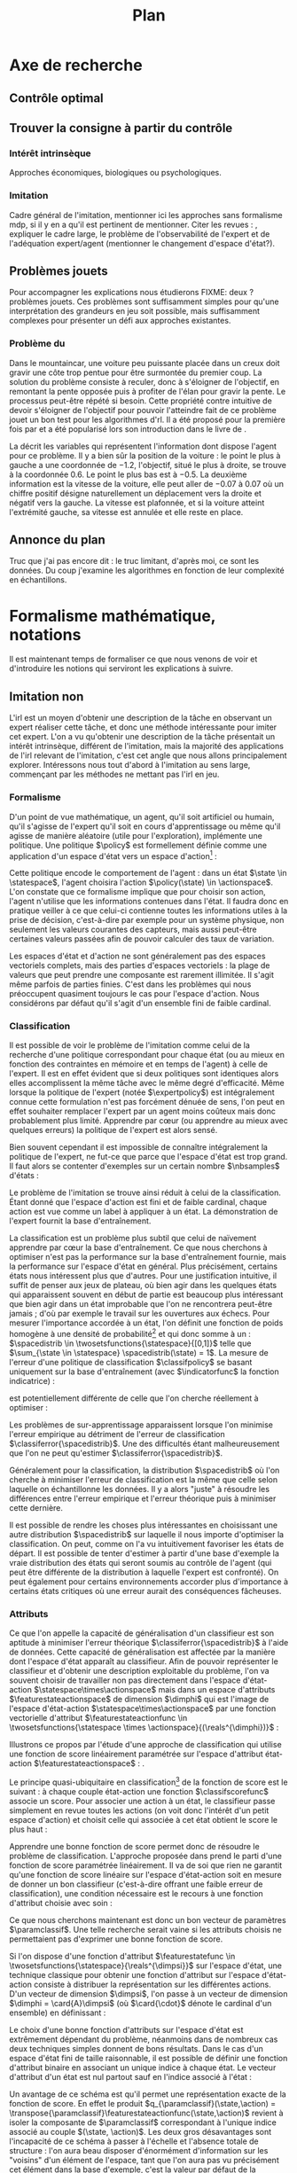 #+TITLE:Plan
* Options and headers :noexport:
** tikz
#+LATEX_HEADER:\usepackage{tikz} 
#+LATEX_HEADER:\usetikzlibrary{shapes.arrows}
#+LATEX_HEADER:\usetikzlibrary{calc}
#+LATEX_HEADER:\usetikzlibrary{decorations.pathreplacing}
#+LATEX_HEADER:\tikzset{for this and nested ones/.style={#1,every picture/.style={#1}}}
** Misc.
#+OPTIONS: tags:0
# (setq org-export-latex-hyperref-format "\\autoref{%s}")
#+LaTeX_CLASS: article 
#+LaTeX_CLASS_OPTIONS: [frenchb]

#+LATEX_HEADER:\hypersetup{ % config hyperref pour virer les box/color affreux...
#+LATEX_HEADER:    colorlinks,%
#+LATEX_HEADER:    citecolor=black,%
#+LATEX_HEADER:    filecolor=black,%
#+LATEX_HEADER:    linkcolor=black,%
#+LATEX_HEADER:    urlcolor=black
#+LATEX_HEADER:} 
#+LATEX_HEADER: \usepackage{natbib}
#+LATEX_HEADER: \usepackage{subfigure}
#+latex_header: \usepackage{stmaryrd}
#+LaTeX_header:\usepackage[utf8]{inputenc}
#+LaTeX_header:\usepackage[T1]{fontenc}
#+LaTeX_header:\usepackage[frenchb]{babel}
#+LaTeX_header:\usepackage{amsthm}
#+LaTeX_header:\newtheorem{proposition}{Proposition}
#+LaTeX_header:\newglossary[angl]{anglicisme}{aot}{atn}{Anglicismes}
#+LaTeX_header:\newcommand{\newangl}[3]{\newglossaryentry{#1}{type=anglicisme,name={\emph{#2}},description={#3}}}
#+LaTeX_header:\makeglossaries
#+LaTeX_header:\usepackage[french,ruled,vlined,noend,linesnumbered]{algorithm2e}


** Acronymes
#+LaTeX_header:\newacronym{mdp}{PDM}{Processus D{é}cisionnel de Markov}
#+LaTeX_header:\newacronym{irl}{ARI}{Apprentissage par Renforcement Inverse}
#+LaTeX_header:\newacronym{dp}{PD}{Programmation Dynamique}
#+LaTeX_header:\newacronym{rl}{AR}{Apprentissage par Renforcement}
#+LaTeX_header:\newacronym{lspi}{LSPI}{\emph{Least Square Policy Iteration}}
#+LaTeX_header:\newacronym{pirl}{PIRL}{\emph{Projection Inverse Reinforcement Learning}}
#+LaTeX_header:\newacronym{mmp}{MMP}{\emph{Maximum Margin Planning}}
#+LaTeX_header:\newacronym{pm}{PM}{\emph{Policy Matching}}
#+LaTeX_header:\newacronym{mwal}{MWAL}{\emph{Multiplicative Weights for Apprenticeship Learning}}
#+LaTeX_header:\newacronym{maxent}{MaxEnt}{\emph{Maximum Entropy}}
#+LaTeX_header:\newacronym{relent}{RelEnt}{\emph{Relative Entropy}}
#+LaTeX_header:\newacronym{lpal}{LPAL}{\emph{Linear Programming for Apprenticeship Learning}}
#+LaTeX_header:\newacronym{birl}{BIRL}{\emph{Bayesian Inverse Reinforcement Learning}}
#+LaTeX_header:\newacronym{gpirl}{GPIRL}{\emph{Gaussian Processes Inverse Reinforcement Learning}}
#+LaTeX_header:\newacronym{firl}{FIRL}{\emph{Feature Inverse Reinforcement Learning}}
#+LaTeX_header:\newacronym{irlgp}{FIRL}{\emph{Inverse Reinforcement Learning with Gaussian Processes}}
#+LaTeX_header:\newacronym{lstdmu}{LSTD-$\mu$}{\emph{Least Square Tenporal Differences feature expectations}}
#+LaTeX_header:\newacronym{lstd}{LSTD}{\emph{Least Square Tenporal Differences}}
#+LaTeX_header:\newacronym{scirl}{SCIRL}{\emph{Structured Classification for Inverse Reinforcement Learning}}
#+LaTeX_header:\newacronym{cascading}{CSI}{\emph{Cascaded Supervised learning for Inverse reinforcement learning}}
#+LaTeX_header:\newacronym{cnn}{CNN}{\emph{Convolutional Neural Network}}
#+LaTeX_header:\newacronym{svm}{SVM}{\emph{Support Vector Machine} (Etonnament bien "traduit" en français par Séparateur à Vaste Marge)}
#+LaTeX_header:\newacronym{gmm}{GMM}{\emph{Gaussian Mixture Model}}
#+LaTeX_header:\newacronym{alvinn}{ALVINN}{\emph{Autonomous Land Vehicle In a Neural Network}}
#+LaTeX_header:\newacronym{churps}{CHURPs}{\emph{Compressed Heuristic Universal Reaction Planners}}
#+LaTeX_header:\newacronym{knn}{$k$-NN}{$k$-\emph{plus proches voisins}}
#+LaTeX_header:\newacronym{gp}{PG}{Processus Gaussiens}
** Anglicismes
#+LaTeX_header:\newangl{batch}{batch}{Par paquet}
#+LaTeX_header:\newangl{offpolicy}{off-policy}{Signifie que la politique qui contrôle le système n'est pas celle qui est évaluée}
#+LaTeX_header:\newangl{onpolicy}{on-policy}{\`A la différence du {\it on-policy}, la politique évaluée est celle qui contrôle le système}
#+LaTeX_header:\newangl{gridworld}{gridworld}{Echiquier, damier}
#+LaTeX_header:\newangl{rewardshaping}{reward shaping}{Transformation de la récompense ne changeant pas les politiques optimales}
#+LaTeX_header:\newangl{mixing}{mixing}{Mixante}
#+LaTeX_header:\newangl{boosting}{boosting}{Ajout de nouveaux attributs}
#+LaTeX_header:\newangl{mountaincar}{mountain-car}{Problème jouet où une voiture doit sortir d'un creux}

* TAF :noexport:
** TODO Articuler les parties problème jouets
** Nettoyage
*** DONE Virer barres à droite graphes psi et mu, utiliser même échelle pour tout le monde (échelle monomodale, d'ailleurs)
*** DONE trouver un moyen de mettre automatiquement les noms (section, equation, etc.) devant les refs (autoref?)
*** TODO Introduire le mountain-car de belle manière
*** DONE virer l'extension glossaire de la table des matières
*** TODO Mettre sous forme ODF et envoyer à JCK
*** DONE Mettre les labels sous forme # <<>>
** Trucs à ajouter je ne sais où
*** Contre exemple politique, tache
    Je peux décrire une politique sur un espace d'état, mais pas la récompense, exemple. le mettre au début de 2.3.1 ou ailleurs.
*** Echiquier et changement d'espace d'état
    Avec la tour : on peut optimiser de manière différente
    Avec le fou : on peut optimiser mieux si on a pas le même espace d'état
* Axe de recherche 
# Mountain car stuff
#+begin_latex
\newsavebox\tuture
\begin{lrbox}{\tuture}
   \begin{tikzpicture}
    \fill[yellow] (0,0) -- (1.2,0) -- (1.2,.5) -- (0,.5) --cycle;
    \draw[black] (0,0) -- (1.2,0) -- (1.2,.5) -- (0,.5) --cycle;
    \node[shape=circle,draw=black,fill=green,scale=1] at (0.3,0) {};
    \node[shape=circle,draw=black,fill=green,scale=1] at (.9,0) {};
    \node[red] (carMark) at (.6,.2) {\bf x};
  \end{tikzpicture}
\end{lrbox}
\newcommand{\speedarrow}[1]{
  \begin{tikzpicture}
    \node [single arrow,fill=blue!50,minimum height=#1,single arrow head indent=3] at(0,0) {};
  \end{tikzpicture}
}
#+end_latex
** Contrôle optimal 
** Trouver la consigne à partir du contrôle 
*** Intérêt intrinsèque
# <<hier:intrinseque>> 
    Approches économiques, biologiques ou psychologiques.
*** Imitation 
# <<hier:general>>
    Cadre général de  l'imitation, mentionner ici les approches sans formalisme \gls{mdp}, si il y en a qu'il est pertinent de mentionner.
    Citer les revues : \cite{argall2009survey,schaal2003computational}, expliquer le cadre large, le problème de l'observabilité de l'expert et de l'adéquation expert/agent (mentionner le changement d'espace d'état?).
** Problèmes jouets
Pour accompagner les explications nous étudierons FIXME: deux ? problèmes jouets. Ces problèmes sont suffisamment simples pour qu'une interprétation des grandeurs en jeu soit possible, mais suffisamment complexes pour présenter un défi aux approches existantes.
*** Problème du \glstext{mountaincar}
Dans le \gls{mountaincar}, une voiture peu puissante placée dans un creux doit gravir une côte trop pentue pour être surmontée du premier coup. La solution du problème consiste à reculer, donc à s'éloigner de l'objectif, en remontant la pente opposée puis à profiter de l'élan pour gravir la pente. Le processus peut-être répété si besoin. Cette propriété contre intuitive de devoir s'éloigner de l'objectif pour pouvoir l'atteindre fait de ce problème jouet un bon test pour les algorithmes d'\gls{rl}. Il a été proposé pour la première fois par \citet{moore1990efficient} et a été popularisé lors son introduction dans le livre de \citet{sutton1998reinforcement}.

La \autoref{fig:mcstatespace} décrit les variables qui représentent l'information dont dispose l'agent pour ce problème. Il y a bien sûr la position de la voiture : le point le plus à gauche a une coordonnée de $-1.2$, l'objectif, situé le plus à droite, se trouve à la coordonnée $0.6$. Le point le plus bas est à $-0.5$. La deuxième information est la vitesse de la voiture, elle peut aller de $-0.07$ à $0.07$ où un chiffre positif désigne naturellement un déplacement vers la droite et négatif vers la gauche. La vitesse est plafonnée, et si la voiture atteint l'extrémité gauche, sa vitesse est annulée et elle reste en place.
\begin{figure}
\begin{tikzpicture}[for this and nested ones={scale=.4},transform shape]
\input{Figures/Mountain_car_state_space.tex}
\end{tikzpicture} 
\caption[Espace d'état du \glstext{mountaincar}]{L'espace d'état du \glstext{mountaincar} : la position de la voiture est représentée en abscisse et sa vitesse en ordonnée. Représenté sur la figure de gauche par des points : un exemple d'une trajectoire d'une bonne politique de contrôle où l'expert poursuit la montée de la pente opposée à l'objectif avant de la redescendre et de parvenir à gravir la pente à droite. La couleur des points indique l'action effectuée par l'expert : en bleu, il accélère vers la gauche, en rouge vers la droite. En fond, le nombre de pas de temps nécessaire à cet expert pour parvenir à l'objectif. La forme en escargot est caractéristique de ce problème comme cela est expliqué \autoref{fig:mountain_car_mu}.}
\label{fig:mcstatespace}
\end{figure}
# *** \glstext{gridworld}
# C'est le problème du \gls{gridworld} qui fut utilisé pour l'illustration des premiers algorithmes d'\gls{irl} par \citet{ng2000algorithms}, il apparaît ensuite sous différentes variantes dans d'autres contributions. Il s'agit d'un damier carré de $5$ cases de côté. L'agent peut s'y déplacer d'une case à la fois dans l'une des 4 directions cardinales. La tâche a accomplir est, partant de la case en bas à gauche, d'atteindre la case en haut à droite. Pour complexifier les choses, les actions de l'agent ont un effet stochastique : dans $70\%$ des cas, il va se déplacer dans la direction choisie, mais chacune des trois autres directions a une probabilité $0.1$ d'être celle dans laquelle l'agent bouge. Si le mouvement sélectionné fait sortir l'agent du damier, alors il restte en place.

# Comme le problème est discret, il peut être résolu par \gls{dp}, ce qui permet de connaître les grandeurs de manière exacte, et donc de quantifier la qualité des approximations. Il est également intéressant de par les différents axes de symétrie. Dans l'idéal, une approche statistique devrait être capable de découvrir ces symétries à partir des données.

** Annonce du plan 
# <<hier:annonceplan>>   
Truc que j'ai pas encore dit : le truc limitant, d'après moi, ce sont les données. Du coup j'examine les algorithmes en fonction de leur complexité en échantillons.
* Formalisme mathématique, notations
  Il est maintenant temps de formaliser ce que nous venons de voir et d'introduire les notions qui serviront les explications à suivre.
** Imitation non \glsentrytext{irl} 
# <<hier:nonari>>
# Goal:Introduire uniquement le formalisme nécessaire à l'imitation par classification.
# Goal:Ce serait bien qu'on ressente le besoin des notions du \gls{mdp}, notamment la récompense
# Requires:Agent artificiel, environnement, tâche
# Ensures: État, action, politique, classifieur, erreur de classification, politique de l'expert, traces sa, généralisation, attributs, classif structurée de taskar
L'\gls{irl} est un moyen d'obtenir une description de la tâche en observant un expert réaliser cette tâche, et donc une méthode intéressante pour imiter cet expert. L'on a vu qu'obtenir une description de la tâche présentait un intérêt intrinsèque, différent de l'imitation, mais la majorité des applications de l'\gls{irl} relevant de l'imitation, c'est cet angle que nous allons principalement explorer. Intéressons nous tout d'abord à l'imitation au sens large, commençant par les méthodes ne mettant pas l'\gls{irl} en jeu.
# ?s policy '\pi' 'Une politique'
# ?s statespace '\mathcal{S}' 'Espace d{\apos}état'
# ?s actionspace '\mathcal{A}' 'Espace d{\apos}action'
# ?cs 2 twosetsfunctions '{#2}^{#1}' 'B^A' 'Ensemble des applications de $A$ dans $B$'
*** Formalisme
   D'un point de vue mathématique, un agent, qu'il soit artificiel ou humain, qu'il s'agisse de l'expert qu'il soit en cours d'apprentissage ou même qu'il agisse de manière aléatoire (utile pour l'exploration), implémente une politique. Une politique $\policy$ est formellement définie comme une application d'un espace d'état vers un espace d'action[fn::Une autre manière de formaliser les choses se repose sur les politiques stochastiques définies dans $\twosetsfunctions{\statespace\times\actionspace}{[0;1]}$ (ignorons le formalisme des espaces probabilisés pour cette discussion). Cela complexifie un peu l'analyse, et la perte de généralité lorsque l'on se cantonne aux politiques déterministe est minimale.] :
\begin{equation}
\policy \in \twosetsfunctions{\statespace}{\actionspace}.
\end{equation}
  
# ?s state 's' 'État'
   Cette politique encode le comportement de l'agent : dans un état $\state \in \statespace$, l'agent choisira l'action $\policy(\state) \in \actionspace$. L'on constate que ce formalisme implique que pour choisir son action, l'agent n'utilise que les informations contenues dans l'état. Il faudra donc en pratique veiller à ce que celui-ci contienne toutes les informations utiles à la prise de décision, c'est-à-dire par exemple pour un système physique, non seulement les valeurs courantes des capteurs, mais aussi peut-être certaines valeurs passées afin de pouvoir calculer des taux de variation. 
# Exemple: could use an exemple (pendule ?)
# snippet: La notion d'agent artificiel déborde sur l'espace d'état, qui n'est lui même du coup pas directement lié à l'environnement. Un agent, ce n'est pas seulement une politique, mais aussi la définition de l'espace d'état et d'action, qui ne sont qu'une vue (plus ou moins bonne selon l'ingénierie) de la réalité
   
   Les espaces d'état et d'action ne sont généralement pas des espaces vectoriels complets, mais des parties d'espaces vectoriels : la plage de valeurs que peut prendre une composante est rarement illimitée. Il s'agit même parfois de parties finies. C'est dans les problèmes qui nous préoccupent quasiment toujours le cas pour l'espace d'action. Nous considérons par défaut qu'il s'agit d'un ensemble fini de faible cardinal.

*** Classification
# <<hier:classification>>    

# ?s expertpolicy '\pi^E' 'Politique de l{\apos}expert'
   Il est possible de voir le problème de l'imitation comme celui de la recherche d'une politique correspondant pour chaque état (ou au mieux en fonction des contraintes en mémoire et en temps de l'agent) à celle de l'expert. Il est en effet évident que si deux politiques sont identiques alors elles accomplissent la même tâche avec le même degré d'efficacité. Même lorsque la politique de l'expert (notée $\expertpolicy$) est intégralement connue cette formulation n'est pas forcément dénuée de sens, l'on peut en effet souhaiter remplacer l'expert par un agent moins coûteux mais donc probablement plus limité. Apprendre par cœur (ou apprendre au mieux avec quelques erreurs) la politique de l'expert est alors sensé.

   Bien souvent cependant il est impossible de connaître intégralement la politique de l'expert, ne fut-ce que parce que l'espace d'état est trop grand. Il faut alors se contenter d'exemples sur un certain nombre $\nbsamples$ d'états :
# ?cs 1 satrace 'D_{sa}^{#1}' 'D_{sa}^{\policy}' 'Trace de type $s,a$ obtenue en suivant la politique $\policy$'
# ?s nbsamples 'N' 'Nombre d{\apos}exemples dans une trace'
# ?s action 'a' 'Une action'
# ?s datasetindex 'i' 'Entier indexant une base de données'
\begin{equation}
\satrace{\expertpolicy} = \{(\state_{\datasetindex},\action_{\datasetindex}=\expertpolicy(\state_{\datasetindex})) | \datasetindex \in \llbracket 0;\nbsamples-1\rrbracket\}.
\end{equation}

   Le problème de l'imitation se trouve ainsi réduit à celui de la classification. Étant donné que l'espace d'action est fini et de faible cardinal, chaque action est vue comme un label à appliquer à un état. La démonstration de l'expert fournit la base d'entraînement.

# ?s spacedistrib '\rho' 'Loi de probabilité ou fonction de poids'
# ?s classifpolicy '\pi^C' 'Politique issue d{\apos}un classifieur'
# ?s empiricalclassiferror '\epsilon_C^{emp}' 'Erreur empirique de classification'
# ?cs 1 classiferror '\epsilon_C^{#1}' '\epsilon_C^{\spacedistrib}' 'Erreur théorique de classification sur la distribution $\spacedistrib$'
# ?cs 1 indicatorfunc '\mathds{1}(#1)' '\mathds{1}' 'Fonction indicatrice'
# ?cs 2 expectationknowing '\E \left[\left. #1\right|#2\right]' '\E \left[\left. f(x)\right| x \sim \rho \right]' 'Espérance de $f(x)$ pour $x$ tiré selon $\rho$'
La classification est un problème plus subtil que celui de naïvement apprendre par cœur la base d'entraînement. Ce que nous cherchons à optimiser n'est pas la performance sur la base d'entraînement fournie, mais la performance sur l'espace d'état en général. Plus précisément, certains états nous intéressent plus que d'autres. Pour une justification intuitive, il suffit de penser aux jeux de plateau, où bien agir dans les quelques états qui apparaissent souvent en début de partie est beaucoup plus intéressant que bien agir dans un état improbable que l'on ne rencontrera peut-être jamais ; d'où par exemple le travail sur les ouvertures aux échecs. Pour mesurer l'importance accordée à un état, l'on définit une fonction de poids homogène à une densité de probabilité[fn::Pour éviter la pédanterie mathématique, nous allons identifier loi de probabilité et densité de probabilité, ce qui nous amènera à écrire des choses comme $s\sim\rho$, même si $\rho$ est défini comme une densité et non comme une loi.] et qui donc somme à un : $\spacedistrib \in \twosetsfunctions{\statespace}{[0,1]}$ telle que $\sum_{\state \in \statespace} \spacedistrib(\state) = 1$. La mesure de l'erreur d'une politique de classification $\classifpolicy$ se basant uniquement sur la base d'entraînement (avec $\indicatorfunc$ la fonction indicatrice) :
\begin{equation}
\empiricalclassiferror = {1\over \nbsamples}\sum_{(\state_{\datasetindex},\action_{\datasetindex}) \in \satrace{\expertpolicy}} \indicatorfunc{\classifpolicy(\state_{\datasetindex}) \neq \action_{\datasetindex}}
\end{equation}
est potentiellement différente de celle que l'on cherche réellement à optimiser :
\begin{eqnarray}
\classiferror{\spacedistrib} &=& \sum_{\state \in \statespace} \spacedistrib(\state)\indicatorfunc{\classifpolicy(\state) \neq \expertpolicy(\state)}\\
&=& \expectationknowing{ \indicatorfunc{\classifpolicy(\state) \neq \expertpolicy(\state)}}{\state\sim\spacedistrib}.
\end{eqnarray}
Les problèmes de sur-apprentissage apparaissent lorsque l'on minimise l'erreur empirique au détriment de l'erreur de classification $\classiferror{\spacedistrib}$. Une des difficultés étant malheureusement que l'on ne peut qu'estimer $\classiferror{\spacedistrib}$.

Généralement pour la classification, la distribution $\spacedistrib$ où l'on cherche à minimiser l'erreur de classification est la même que celle selon laquelle on échantillonne les données. Il y a alors "juste" à résoudre les différences entre l'erreur empirique et l'erreur théorique puis à minimiser cette dernière.

Il est possible de rendre les choses plus intéressantes en choisissant une autre distribution $\spacedistrib$ sur laquelle il nous importe d'optimiser la classification. On peut, comme on l'a vu intuitivement favoriser les états de départ. Il est possible de tenter d'estimer à partir d'une base d'exemple la vraie distribution des états qui seront soumis au contrôle de l'agent (qui peut être différente de la distribution à laquelle l'expert est confronté). On peut également pour certains environnements accorder plus d'importance à certains états critiques où une erreur aurait des conséquences fâcheuses.

*** Attributs
# <<hier:attributs>>
# ?s featurestateactionspace '\Phi' 'Espace d{\apos}attributs état-action'
# ?s featurestateactionfunc '\phi' 'Fonction d{\apos}attributs état-action'
# ?s dimphi 'd_{\phi}' 'Dimension de l{\apos}espace d{\apos}attributs état-action'
    Ce que l'on appelle la capacité de généralisation d'un classifieur est son aptitude à minimiser l'erreur théorique $\classiferror{\spacedistrib}$ à l'aide de données. Cette capacité de généralisation est affectée par la manière dont l'espace d'état apparaît au classifieur. Afin de pouvoir représenter le classifieur et d'obtenir une description exploitable du problème, l'on va souvent choisir de travailler non pas directement dans l'espace d'état-action $\statespace\times\actionspace$ mais dans un espace d'attributs $\featurestateactionspace$ de dimension $\dimphi$ qui est l'image de l'espace d'état-action $\statespace\times\actionspace$ par une fonction vectorielle d'attribut $\featurestateactionfunc \in \twosetsfunctions{\statespace \times \actionspace}{(\reals^{\dimphi})}$ :
    \begin{equation}
    \featurestateactionspace = \featurestateactionfunc(\statespace\times\actionspace).
    \end{equation}
Illustrons ce propos par l'étude d'une approche de classification qui utilise une fonction de score linéairement paramétrée sur l'espace d'attribut état-action $\featurestateactionspace$ : \cite[Chapitre 10]{taskar2005learning}.

# ?s classifscorefunc 'q' 'Fonction de score pour la classification'
# ?s reals '\mathbb{R}' 'Le corps des réels'
Le principe quasi-ubiquitaire en classification[fn::Les arbres de décision formant un contre-exemple notable \citep{safavian1991survey}.] de la fonction de score est le suivant : à chaque couple état-action une fonction $\classifscorefunc$ associe un score. Pour associer une action à un état, le classifieur passe simplement en revue toutes les actions (on voit donc l'intérêt d'un petit espace d'action) et choisit celle qui associée à cet état obtient le score le plus haut :
\begin{eqnarray}
\classifscorefunc &\in& \twosetsfunctions{\statespace \times \actionspace}{\reals},\\
\forall \state, \classifpolicy(\state) &=& \arg\max_{\action \in \actionspace} \classifscorefunc(\state,\action).
\end{eqnarray}
Apprendre une bonne fonction de score permet donc de résoudre le problème de classification. L'approche proposée dans \citep{taskar2005learning} prend le parti d'une fonction de score paramétrée linéairement. Il va de soi que rien ne garantit qu'une fonction de score linéaire sur l'espace d'état-action soit en mesure de donner un bon classifieur (c'est-à-dire offrant une faible erreur de classification), une condition nécessaire est le recours à une fonction d'attribut choisie avec soin :
# ?s paramclassif '\omega' 'Vecteur de paramètres pour la classification'
# ?cs 1 transpose '{#1}^{T}' 'X^T' 'Transposée de la matrice ou du vecteur $X$'
\begin{equation}
q_{\paramclassif}(\state,\action) = \transpose{\paramclassif}\featurestateactionfunc(\state,\action).
\end{equation}
Ce que nous cherchons maintenant est donc un bon vecteur de paramètres $\paramclassif$. Une telle recherche serait vaine si les attributs choisis ne permettaient pas d'exprimer une bonne fonction de score.

# ?s featurestatefunc '\psi' 'Fonction d{\apos}attribut sur l{\apos}espace d{\apos}état'
# ?s dimpsi 'd_{\psi}' 'Dimension de l{\apos}espace d{\apos}attributs sur l{\apos}espace d{\apos}état'
# ?cs 1 card '\left|#1\right|' '|A|' 'Cardinal de l{\apos}ensemble A'
Si l'on dispose d'une fonction d'attribut $\featurestatefunc \in \twosetsfunctions{\statespace}{\reals^{\dimpsi}}$ sur l'espace d'état, une technique classique pour obtenir une fonction d'attribut sur l'espace d'état-action consiste à distribuer la représentation sur les différentes actions. D'un vecteur de dimension $\dimpsi$, l'on passe à un vecteur de dimension $\dimphi = \card{A}\dimpsi$ (où $\card{\cdot}$ dénote le cardinal d'un ensemble) en définissant :
\begin{equation}
\featurestateactionfunc(\state,\action) = \begin{pmatrix}
\indicatorfunc{\action=\action_1}\featurestatefunc(\state)\\
\vdots\\
\indicatorfunc{\action=\action_{\card{\actionspace}}}\featurestatefunc(\state)\\
\end{pmatrix}.
\end{equation}

Le choix d'une bonne fonction d'attributs sur l'espace d'état est extrêmement dépendant du problème, néanmoins dans de nombreux cas deux techniques simples donnent de bons résultats. Dans le cas d'un espace d'état fini de taille raisonnable, il est possible de définir une fonction d'attribut binaire en associant un unique indice à chaque état. Le vecteur d'attribut d'un état est nul partout sauf en l'indice associé à l'état :
\begin{equation}
\featurestatefunc(\state) = \begin{pmatrix}
\indicatorfunc{\state=\state_1}\\
\vdots\\
\indicatorfunc{\state=\state_{\card{\statespace}}}\\
\end{pmatrix}.
\end{equation}
Un avantage de ce schéma est qu'il permet une représentation exacte de la fonction de score. En effet le produit $q_{\paramclassif}(\state,\action) = \transpose{\paramclassif}\featurestateactionfunc(\state,\action)$ revient à isoler la composante de $\paramclassif$ correspondant à l'unique indice associé au couple $(\state, \action)$. Les deux gros désavantages sont l'incapacité de ce schéma à passer à l'échelle et l'absence totale de structure : l'on aura beau disposer d'énormément d'information sur les "voisins" d'un élément de l'espace, tant que l'on aura pas vu précisément cet élément dans la base d'exemple, c'est la valeur par défaut de la coordonnée correspondante dans $\paramclassif$ qui sera utilisée.

# ?cs 1 gaussperdim 'g_{#1}' 'g_i' 'Nombre de gaussiennes pour la dimension $i$ dans un vecteur d{\apos}attribut basé sur un réseau de gaussiennes'
# ?s dimstate 'd_{\mathcal{S}}' 'Dimension de l{\apos}espace d{\apos}état'
# ?s gaussiancenter 'm' 'Centre d{\apos}une gaussienne'
# ?s gaussianvar '\sigma' 'Variance d{\apos}une gaussienne'
# ?cs 3 gaussian '\mathfrak{G}^{#1}_{#2}(#3)' '\mathfrak{G}^{m}_{\sigma}' 'Fonction gaussienne de centre $m$ et de variance $\sigma$'
# ?cs 2 component '{#1}^{#2}' 'X^j' 'Composante $j$ du vecteur $X$'
# ?s dimindex 'j' 'Entier indexant les dimensions d{\apos}un espace'
# ?s dimindexbis 'k' 'Entier indexant les dimensions d{\apos}un espace'
# FIXME: Vérifier sigma et G lorsque j'écrirai le code permettant de dessiner les features
Pour les espaces continus, une paramétrisation usuelle consiste à paver l'espace de gaussiennes. L'on assigne un nombre $\gaussperdim{\dimindex}$ à chacune des dimensions $0 < \dimindex \leq \dimstate$ de l'espace d'état et l'on construit un maillage de $\dimpsi = \prod_{\dimindex=1}^{\dimstate}\gaussperdim{\dimindex}$ points $m_{\dimindexbis}, 0<\dimindexbis\leq\dimpsi$ répartis à équidistance dans l'espace qui seront les centres des $\dimpsi$ composantes gaussiennes de la fonction d'attribut. La variance pour une dimension $\dimindex$ peut être choisie par exemple comme (avec $\component{\state}{\dimindex}$ la $\dimindex$-ième composante de $\state$) :
\begin{equation}
\gaussianvar^{\dimindex} = { \max(\component{\state}{\dimindex})-\min(\component{\state}{\dimindex})\over 2 \gaussperdim{\dimindex}}.
\end{equation}
En notant :
\begin{equation}
\gaussian{\gaussiancenter}{\gaussianvar}{s} = \exp\left(-\sum_{\dimindex=1}^{\dimstate}{(\component{s}{\dimindex}-\component{\gaussiancenter}{\dimindex})^2\over 2(\component{\gaussianvar}{\dimindex}})^2\right),
\end{equation}
on obtient finalement la fonction d'attribut suivante après l'ajout d'une composante constante :
\begin{equation}
\featurestatefunc(s) = \begin{pmatrix}
\gaussian{\gaussiancenter_{1}}{\sigma}{s}\\
\vdots\\
\gaussian{\gaussiancenter_{\dimpsi}}{\sigma}{s}\\
1
\end{pmatrix}.
\end{equation}
Contrairement à la fonction d'attribut binaire précédente, celle-ci possède une structure spatiale. Les scores de deux états topologiquement proches subiront l'influence de la même composante du vecteur de paramètre. Quand le nombre de dimensions augmente, le nombre de gaussiennes du réseau explose. Cette technique n'échappe donc pas à la malédiction de la dimension. Une illustration de ce type d'attributs sur l'espace d'état bidimensionnel du \gls{mountaincar} (décrit en \autoref{hier-annonceplan}) est présentée \autoref{fig:mountain_car_psi}.
\begin{figure}
\begin{tikzpicture}[scale=1.75]
%\draw [help lines] (0,0) grid (6,-6);
\node at (0,-0) {\includegraphics[width=.13\textwidth]{Figures/Mountain_car_psi_6x0}};
\node at (0,-1) {\includegraphics[width=.13\textwidth]{Figures/Mountain_car_psi_5x0}};
\node at (0,-2) {\includegraphics[width=.13\textwidth]{Figures/Mountain_car_psi_4x0}};
\node at (0,-3) {\includegraphics[width=.13\textwidth]{Figures/Mountain_car_psi_3x0}};
\node at (0,-4) {\includegraphics[width=.13\textwidth]{Figures/Mountain_car_psi_2x0}};
\node at (0,-5) {\includegraphics[width=.13\textwidth]{Figures/Mountain_car_psi_1x0}};
\node at (0,-6) {\includegraphics[width=.13\textwidth]{Figures/Mountain_car_psi_0x0}};
					  
\node at (1,-0) {\includegraphics[width=.13\textwidth]{Figures/Mountain_car_psi_6x1}};
\node at (1,-1) {\includegraphics[width=.13\textwidth]{Figures/Mountain_car_psi_5x1}};
\node at (1,-2) {\includegraphics[width=.13\textwidth]{Figures/Mountain_car_psi_4x1}};
\node at (1,-3) {\includegraphics[width=.13\textwidth]{Figures/Mountain_car_psi_3x1}};
\node at (1,-4) {\includegraphics[width=.13\textwidth]{Figures/Mountain_car_psi_2x1}};
\node at (1,-5) {\includegraphics[width=.13\textwidth]{Figures/Mountain_car_psi_1x1}};
\node at (1,-6) {\includegraphics[width=.13\textwidth]{Figures/Mountain_car_psi_0x1}};
					  
\node at (2,-0) {\includegraphics[width=.13\textwidth]{Figures/Mountain_car_psi_6x2}};
\node at (2,-1) {\includegraphics[width=.13\textwidth]{Figures/Mountain_car_psi_5x2}};
\node at (2,-2) {\includegraphics[width=.13\textwidth]{Figures/Mountain_car_psi_4x2}};
\node at (2,-3) {\includegraphics[width=.13\textwidth]{Figures/Mountain_car_psi_3x2}};
\node at (2,-4) {\includegraphics[width=.13\textwidth]{Figures/Mountain_car_psi_2x2}};
\node at (2,-5) {\includegraphics[width=.13\textwidth]{Figures/Mountain_car_psi_1x2}};
\node at (2,-6) {\includegraphics[width=.13\textwidth]{Figures/Mountain_car_psi_0x2}};
					  
\node at (3,-0) {\includegraphics[width=.13\textwidth]{Figures/Mountain_car_psi_6x3}};
\node at (3,-1) {\includegraphics[width=.13\textwidth]{Figures/Mountain_car_psi_5x3}};
\node at (3,-2) {\includegraphics[width=.13\textwidth]{Figures/Mountain_car_psi_4x3}};
\node at (3,-3) {\includegraphics[width=.13\textwidth]{Figures/Mountain_car_psi_3x3}};
\node at (3,-4) {\includegraphics[width=.13\textwidth]{Figures/Mountain_car_psi_2x3}};
\node at (3,-5) {\includegraphics[width=.13\textwidth]{Figures/Mountain_car_psi_1x3}};
\node at (3,-6) {\includegraphics[width=.13\textwidth]{Figures/Mountain_car_psi_0x3}};
					  
\node at (4,-0) {\includegraphics[width=.13\textwidth]{Figures/Mountain_car_psi_6x4}};
\node at (4,-1) {\includegraphics[width=.13\textwidth]{Figures/Mountain_car_psi_5x4}};
\node at (4,-2) {\includegraphics[width=.13\textwidth]{Figures/Mountain_car_psi_4x4}};
\node at (4,-3) {\includegraphics[width=.13\textwidth]{Figures/Mountain_car_psi_3x4}};
\node at (4,-4) {\includegraphics[width=.13\textwidth]{Figures/Mountain_car_psi_2x4}};
\node at (4,-5) {\includegraphics[width=.13\textwidth]{Figures/Mountain_car_psi_1x4}};
\node at (4,-6) {\includegraphics[width=.13\textwidth]{Figures/Mountain_car_psi_0x4}};
					  
\node at (5,-0) {\includegraphics[width=.13\textwidth]{Figures/Mountain_car_psi_6x5}};
\node at (5,-1) {\includegraphics[width=.13\textwidth]{Figures/Mountain_car_psi_5x5}};
\node at (5,-2) {\includegraphics[width=.13\textwidth]{Figures/Mountain_car_psi_4x5}};
\node at (5,-3) {\includegraphics[width=.13\textwidth]{Figures/Mountain_car_psi_3x5}};
\node at (5,-4) {\includegraphics[width=.13\textwidth]{Figures/Mountain_car_psi_2x5}};
\node at (5,-5) {\includegraphics[width=.13\textwidth]{Figures/Mountain_car_psi_1x5}};
\node at (5,-6) {\includegraphics[width=.13\textwidth]{Figures/Mountain_car_psi_0x5}};
					  
\node at (6,-0) {\includegraphics[width=.13\textwidth]{Figures/Mountain_car_psi_6x6}};
\node at (6,-1) {\includegraphics[width=.13\textwidth]{Figures/Mountain_car_psi_5x6}};
\node at (6,-2) {\includegraphics[width=.13\textwidth]{Figures/Mountain_car_psi_4x6}};
\node at (6,-3) {\includegraphics[width=.13\textwidth]{Figures/Mountain_car_psi_3x6}};
\node at (6,-4) {\includegraphics[width=.13\textwidth]{Figures/Mountain_car_psi_2x6}};
\node at (6,-5) {\includegraphics[width=.13\textwidth]{Figures/Mountain_car_psi_1x6}};
\node at (6,-6) {\includegraphics[width=.13\textwidth]{Figures/Mountain_car_psi_0x6}};
\end{tikzpicture}
\caption{Attributs gaussiens sur le problème du \gls{mountaincar}. L'espace d'état est pavé de $7\times 7 = 49$ gaussiennes dont les centres sont répartis à équidistance. Les variances sont les mêmes pour toutes les gaussiennes et dépendent de la plage de valeur sur une dimension. Toute fonction aux variations raisonnables peut être approximée de manière correcte par une somme pondérée de ces gaussiennes. Cette représentation est à comparer à la \autoref{fig:mountain_car_mu} où l'attribut moyen qui, lui, prend la dynamique temporelle du problème en compte, est présenté.}
\label{fig:mountain_car_psi}
\end{figure}

# ?s slack '\zeta' 'Variable d{\apos}ajustement'
Considérant maintenant que nous disposons d'un vecteur d'attribut permettant de continuer, examinons le problème \citet{taskar2005learning} se proposent de résoudre. Il s'agit d'un problème d'optimisation convexe sous contraintes :
\begin{eqnarray}
&\min\limits_{\slack \in \reals_{+}} {1\over \nbsamples}\sum\limits_{\datasetindex=1}^{\nbsamples}\slack_{\datasetindex}\\
&\forall \datasetindex, \classifscorefunc_{\paramclassif}(\state_{\datasetindex},\action_{\datasetindex}) \geq \max\limits_{\action \in \actionspace}(\classifscorefunc_{\paramclassif}(\state_{\datasetindex},\action) + \margin(\state_{\datasetindex},\action)) - \slack_{\datasetindex}.
\end{eqnarray}
La fonction objectif cherche naturellement à réduire les variables d'ajustement $\slack_{\datasetindex}$ tandis que les contraintes sont telles que le score associé par la fonction de score $\classifscorefunc_{\paramclassif}$ à un couple $(\state_{\datasetindex}, \action_{\datasetindex})$ correspondant à une décision experte est supérieur ou égal au meilleur score. Et non pas juste supérieur au score seul, mais supérieur d'une certaine marge $\margin(\state_{\datasetindex},\action)$ qui donne à ce classifieur sa capacité de généralisation. En effet, l'on constate que si $\margin$ est uniformément nulle, alors parvenir à minimiser parfaitement la fonction de coût revient à apprendre par cœur la base d'exemple, c'est à dire à probablement subir les effets du sur-apprentissage. Fixer 
\begin{equation}
\margin(\state_{\datasetindex},\action) = \begin{cases}
0 &\textrm{si }\action = \action_{\datasetindex}\\
1 &\textrm{si }\action \neq \action_{\datasetindex}
\end{cases}
\end{equation}
permet de donner aux choix de l'expert un score strictement supérieur aux scores des autres choix. \citet{taskar2005learning} précisent qu'il est possible d'adapter la marge $\margin$ en fonction de la qualité des choix alternatifs, un bon choix correspondant à une petite marge. Nous verrons qu'en pratique la marge binaire que nous venons de suggérer fonctionne assez bien.

Résoudre ce problème n'est pas évident en l'état, il est possible d'en obtenir une formulation plus simple (qui revient à celle employée dans \citep{ratliff2007imitation}) en constatant que lorsque les variables d'ajustement sont minimisées, elles sont égales aux violations des contraintes :
\begin{equation}
\slack_{\datasetindex} =  \max\limits_{\action \in \actionspace}(\classifscorefunc_{\paramclassif}(\state_{\datasetindex},\action) + \margin(\state_{\datasetindex},\action)) - \classifscorefunc_{\paramclassif}(\state_{\datasetindex},\action_{\datasetindex}).
\end{equation}
En posant :
\begin{eqnarray}
\best{\action}_{\datasetindex} &=& \arg\max_{\action \in \actionspace} \classifscorefunc_{\paramclassif}(\state_{\datasetindex},\action) + \margin(\state_{\datasetindex},\action)\\
 &=& \arg\max_{\action \in \actionspace} \transpose{\paramclassif}\featurestateactionfunc(\state_{\datasetindex},\action) + \margin(\state_{\datasetindex},\action),
 \end{eqnarray}
et en faisant monter les contraintes dans la fonction objectif, on obtient alors une simple fonction de coût à minimiser :
# ?cs 1 best '{#1}^{*}' 'x^*' 'Element issu d{\apos}un $\arg\max_x$'
# ?s margin '\mathfrak{l}' 'Fonction de marge dans le classifieur à marge'
# ?s structuredcost 'J' 'Fonction de coût de la classification structurée'
\begin{eqnarray}
\structuredcost(\paramclassif) &=& {1\over \nbsamples} \sum_{\datasetindex=1}^{\nbsamples} \classifscorefunc_{\paramclassif}(\state_{\datasetindex},\best{\action}_{\datasetindex}) + \margin(\state_{\datasetindex},\best{\action}_{\datasetindex}) - \classifscorefunc_{\paramclassif}(\state_{\datasetindex},\action_{\datasetindex})\\
 &=& {1\over \nbsamples} \sum_{\datasetindex=1}^{\nbsamples} \transpose{\paramclassif}\featurestateactionfunc(\state_{\datasetindex},\best{\action}_{\datasetindex}) + \margin(\state_{\datasetindex},\best{\action}_{\datasetindex}) - \transpose{\paramclassif}\featurestateactionfunc(\state_{\datasetindex},\action_{\datasetindex}).\\
\end{eqnarray}
Cette fonction n'est pas différentiable à cause de l'opérateur non linéaire $\max$ caché dans le terme $\best{\action}_{\datasetindex}$, mais la généralisation du gradient qu'est le sous-gradient permet de contourner cette difficulté.
# ?s subgrad '\nabla' 'Sous gradient d{\apos}une fonction'
Le sous gradient de la fonction de coût est :
\begin{equation}
\subgrad\structuredcost(\paramclassif) = \sum_{\datasetindex=1}^{N}\featurestateactionfunc(\state_{\datasetindex},\best{\action}_{\datasetindex}) - \featurestateactionfunc(\state_{\datasetindex},\action_{\datasetindex}),
\end{equation}
il est donc possible de résoudre le problème d'optimisation original en effectuant une simple descente de sous-gradient pour minimiser la fonction de coût $J(\paramclassif)$.
Nous avons présenté cette technique de classification plus en détail à des fins d'illustration de l'importance du choix des attributs, et également car nous la retrouverons plus loin dans le manuscrit lorsque nous nous intéresserons aux techniques d'\gls{irl}.

Il existe bien d'autres moyen de faire de la classification, comme par exemple les \gls{svm}.
*** \glsentrytext{svm}
# FIXME: Ecrire la sous partie sur les SVMs
# Goal: Faire une description rapide des MCSVM et de leurs avantages.
# Goal: Introduire la notion de noyau, de kenel-trick et faire le lien avec les attributs (poil au cul)
# Requires: attribut, classification
# Ensures noyau, kernel-trick, SVM
- Citer la généralisation de Yann.
- Parler du kernel-trick, faire le lien avec les attributs.
- Illustration \gls{mountaincar} : montrer les attributs choisis automatiquement par l'implémentation de la SVM choisie
Nous aurons également à faire avec des \gls{svm} dans la suite du manuscrit. Bien d'autres techniques de classification existent, une description exhaustive des techniques d'apprentissage supervisé propices à l'imitation dépasserait le cadre de cette thèse. \citet{hastie2005elements,vapnik1998statistical} sont des ouvrages de référence. Nous allons voir comment ces techniques ont été appliquées en pratique à l'apprentissage supervisé de la politique de l'expert.
*** Imitation par apprentissage supervisé de la politique
# <<hier:myopie>>
# Goal:Faire l'état de l'art des techniques d'imitation par apprentissage supervisé
# Goal:Ce serait bien qu'on ressente le besoin des notions du \gls{mdp}, notamment la récompense (bis)
# Requires:Classifieur, attributs, classif de taskar, (boosting?)
# Ensures: Boosting, ratliff2007imitation, 
Apprendre la politique de l'expert de manière supervisée à l'aide d'une base d'exemples peut s'avérer efficace, comme le démontrent plusieurs approches. Dans \citep{ratliff2007imitation}, les auteurs utilisent le classifieur à marge décrit plus haut
# checkref
# ?s featurestateactionhypothesisspace '\mathcal{H}_{\Phi}' 'Espace d{\apos}hypothèse où choisir une nouvelle composante pour l{\apos}attribut état action'
# ?cs 2 scalarprod '\left\langle\left.{#1}\right | {#2}\right\rangle' '\langle x|y\rangle' 'Produit scalaire de $x$ et $y$'
pour apprendre une politique experte sur un problème de locomotion quadrupède et sur un problème de manipulation d'objets. Le choix des attributs est automatisé grâce à une technique de \gls{boosting} similaire à \cite{friedman2001greedy,mason1999functional} : on choisit dans un espace d'hypothèses la fonction qui, ajoutée comme composante supplémentaire de la fonction d'attribut, aiderait le mieux à minimiser la fonction de coût. Mathématiquement, on choisit la fonction dont le produit scalaire avec le gradient fonctionnel de la fonction de coût est minimal : la nouvelle composante $\featurestateactionfunc_{\dimphi +1}$ est choisie dans l'espace d'hypothèse $\featurestateactionhypothesisspace$ selon 
\begin{equation}
\featurestateactionfunc_{\dimphi +1} = \arg\max_{\featurestateactionfunc\in \featurestateactionhypothesisspace} \scalarprod{\featurestateactionfunc}{-\subgrad \structuredcost}.
\end{equation}

Le boosting permet de déplacer de manière intelligente le problème du choix des attributs, sans le régler totalement. Il reste en effet à construire l'espace d'hypothèse $\featurestateactionhypothesisspace$ où choisir les nouveaux attributs. Un espace trop simple ne permettrait pas de minimiser efficacement la fonction de coût, tandis qu'un espace trop centré sur les données permettrait de la minimiser totalement, mais sans doute au prix d'un sur-apprentissage aux conséquences fâcheuses. C'est donc cet espace qui doit être calibré et construit afin de donner au classifieur ses capacités de généralisation. \citet{ratliff2007imitation} proposent d'utiliser un réseau de neurones.

Plus brutale, l'approche de \citet{lecun2006off} utilise un \gls{cnn} (réseau de convolution) à 6 couches pour apprendre une association directe entre une image (stéréo) d'entrée et un angle de braquage (la tâche à apprendre est la conduite d'un véhicule en terrain libre). Le problème de la généralisation est résolu en exigeant une base d'entraînement couvrant au maximum l'espace d'état. Les auteurs ne cachent pas la difficulté de constituer une telle base qui doit réunir des conditions de terrain et d'illumination variées tout en exigeant un comportement extrêmement cohérent et prédictible de la part de l'opérateur humain et ce sur un grand nombre de trajectoires (il faut réunir près d'une centaine de milliers d'échantillons). En contrepartie de ces efforts, la technique proposée est robuste et ne nécessite aucun travail d'ingénierie au niveau des attributs, puisque la politique apprise associe directement la sortie du capteur à la consigne de l'actuateur du robot. Bien que cela soit moins problématique aujourd'hui avec l'augmentation de puissance des équipements embarqués, elle semble également plus rapide (dans l'exploitation, non dans l'apprentissage) que l'état de l'art de l'époque. Elle améliore les résultats notamment par rapport à \gls{alvinn} \citep{pomerleau1993knowledge} en ceci que la résolution des caméras peut être augmentée sans trop grande explosion du réseau grâce à l'usage de la convolution et non d'un réseau complètement connecté, et que la tâche apprise est plus difficile, il s'agit de conduire en terrain libre et non de suivre une route.

Nous venons de voir deux techniques différentes (\gls{boosting} et réseau de convolution) permettant d'apprendre une politique à partir d'un base de données \gls{batch}, de manière supervisée, avec une intervention humaine minimale : soit l'on dispose de suffisamment de données pour que le risque empirique soit proche du risque réel, soit l'on construit des attributs (ou si l'on utilise du \gls{boosting} un espace d'hypothèse où les choisir) tels que l'apprentissage au mieux (en minimisant une fonction de coût exprimée sur les données) ne soit pas un apprentissage par cœur, mais un apprentissage généralisant sur tout l'espace d'état. Apprendre une politique de manière locale, c'est à dire en se concentrant trop sur une base de données lacunaire, n'est pas satisfaisant. Cela donne un résultat fragile, l'agent sera en effet pris au dépourvu s'il a à contrôler le système dans une configuration différente de celles sur lesquelles il a été entraîné : il ne dispose ni d'information relative au comportement de l'expert dans une telle situation, ni d'information sur la tâche à accomplir qui lui permettraient de déduire ce que pourrait être ce comportement.

Brisant la contrainte de la base de données inerte, l'idée de demander ces échantillons de manière interactive a été proposée afin de minimiser la quantité de données nécessaire à l'apprentissage de la politique experte. Un exemple d'une telle approche est décrit par \citet{chernova2007confidence}. Des \gls{gmm} sont appris à partir d'une base de données experte de départ, puis l'agent applique la politique apprise tout en demandant à l'expert, lorsque l'incertitude est trop grande, de lui fournir un échantillon supplémentaire. Cette approche permet de limiter la redondance de la base d'entraînement et de guider l'échantillonnage vers les zones intéressantes de l'espace d'état, ce qui est également une solution au problème de la généralisation : quand l'agent ne sait pas généraliser, il demande à l'expert. Cela est connu sous le nom d'apprentissage actif.

L'apprentissage direct de la politique experte est parfois intégré à dans un cadre plus large, où les notions de hiérarchie et de but apparaissent.

La classification par arbre de décision a été appliquée à l'apprentissage d'un plan de vol par \citet{sammut1992learning}. L'application est impressionnante ; piloter un avion, même en simulation, n'est pas une mince affaire puisqu'il faut en temps réel prendre en compte un grand nombre de facteurs pour décider d'une action parmi un éventail assez large. L'apprentissage automatique nécessite un grand nombre d'échantillons. Un comportement cohérent est exigé de l'expert humain (à un point tel que les démonstrations de deux experts ne peuvent être mélangées en une seule base d'entraînement). L'aspect automatique de l'approche est limité à l'apprentissage d'une politique par phase de vol. La détection de la phase de vol courante et donc le choix de la politique de contrôle à appliquer est effectué par des règles d'origine humaine.

De fait, cette approche a été le point de départ de nombreuses améliorations. Le travail présenté par \citet{stirling1995churps} (appelé \gls{churps}) consiste à déduire un contrôleur à partir d'une description du modèle d'évolution du système et du but à atteindre. Pour automatiser la création de ces descriptions, tâche réclamant un travail difficile car nécessitant de décrire des mécanismes précis à l'aide d'un langage contraignant, \citet{bain2000framework} proposent d'utiliser les données de l'expert. Les règles complexes ainsi apprises étant ajoutées à l'espace d'action, il est possible d'apprendre de manière automatique un classifieur plus concis que celui de \citet{sammut1992learning}, et nécessitant moins de données expertes. L'architecture proposée utilise la logique du premier ordre et donc le raisonnement symbolique. Cela permet d'introduire explicitement des connaissances expertes dans le système. Ces connaissances peuvent être acquises semi-automatiquement : les prédicats sont bâtis à la main et les paramètres sont appris grâce aux données de vol comme le proposent \citet{srinivasan1998inductive}. La sémantique des symboles (ici, virage, altitude, trajectoire de vol, etc.) est très liée au problème concerné. Retrouver la puissance des techniques d'apprentissage symbolique sur un autre problème nécessite d'effectuer de nouveau le difficile travail de définition des symboles et prédicats. Un autre élément potentiellement rédhibitoire est la difficulté d'exprimer la tâche à accomplir en utilisant un langage symbolique. Dans une approche hybride symbolique/automatique, \citet{shiraz1997combining} proposent à l'expert soit de décrire la tâche symboliquement, soit d'en démontrer l'exécution. Les phases les plus délicates (par exemple l'atterrissage) n'ont pu être décrites et ont été démontrées. La facilité d'exploitation des règles symboliques rentre en conflit avec la difficulté qu'il y a à les définir, à l'inverse la relative facilité de génération d'une base d'exemples se heurte à la difficulté qu'il y a à généraliser à partir de celle-ci.

Une autre approche utilise les notions de hiérarchie et de but, mais de manière quelque peu différente. Plutôt que d'utiliser la logique des prédicats, ce sont les principes de programmation impérative qui se voient assistés par l'apprentissage supervisé. Dans \cite{saunders2006teaching}, ce sont les \gls{knn} qui sont utilisés pour l'apprentissage supervisé d'une politique. Les attributs sont construits à la main à partir des valeurs de sortie des capteurs du robot, et portent une sémantique forte et explicite (distance, angle), donc pratique pour l'exploitation par un opérateur humain. Les problèmes de généralisation de l'apprentissage supervisé sont contournés par l'intégration dans un cadre beaucoup plus riche : l'opérateur humain peut élargir l'espace d'action à volonté, soit en définissant une séquence d'actions qui seront exécutées en série de manière déterministe, soit en proposant des exemples du comportement souhaité en précisant ou non un état-but correspondant à la situation dans laquelle on souhaite voir le robot une fois la politique exécutée. Ces exemples servent alors à l'apprentissage d'une politique de manière supervisée, cette politique est ajoutée en tant qu'action et son exécution pourra être déclenchée dans le cadre d'une autre politique, de niveau d'abstraction plus grand. Cette hiérarchisation des comportements permet de limiter l'effort humain, d'optimiser l'utilisation des exemples et de rapidement mettre en place des comportements complexes par la création de nouveaux niveaux d'abstraction. 

L'apprentissage supervisé est dans les approches que nous venons de citer utilisé comme sous routine d'un système beaucoup plus large, dans lequel l'expertise humaine explicite reste le moyen central permettant la généralisation des comportements.

Le principal problème de l'apprentissage direct de la politique de manière supervisé est, pour reprendre le terme de \citep{ratliff2009learning}, sa myopie. Pour compenser le fait que l'on travaille au niveau d'abstraction le plus bas, celui du choix immédiat d'une action en fonction des informations contenues dans un état transitoire, les approches que nous venons de détailler font apparaître en filigrane la notion de but : l'expert n'agit en effet pas à tâtons mais dirige le système en fonction de critères qu'il paraît difficile d'exprimer au niveau d'une simple politique. On se repose donc sur une formulation plus ou moins explicite (dans le choix des attributs, dans la définition de la base d'exemples, dans l'introduction de règles logiques ou dans la définition d'une hiérarchie) de ce but, mais toujours d'origine humaine. Nous allons voir qu'il est possible de formaliser cette notion de but tout en continuant de travailler avec une politique et des échantillons semblables à ceux auxquels nous nous sommes habitués. Nous verrons par la suite que le but de l'expert, formalisé de cette manière, peut alors être automatiquement déduit d'une base d'échantillons inerte. 
# Méthode de regroupement des actions : on apprend plus une politique en la copiant mais on essaie de comprendre comment fonctionne l'expert.
# ?? Moultes autres approches, labyrinthiques, exemples ultra rapide, se référer à blip et blop pour un survey
# ^(saunders2006teaching) citation [22] semble en proposer un survey. (saunders2006teaching) en propose lui-même un bon
# L'idée est bonne, mais (problèmes liés à l'approche). Ce qu'il faudrait c'est comprendre le but de l'expert, et essayer d'isoler ça.
# FIXME: La notion de but apparâit plusieurs fois
# Trucs que je sais pas où foutre :
# saunders2006learning, sec 3 : si on observe l'expert, on a pas accès à ses sensations ni à ses ordres directement, et ils correspondent pas à ceux de l'expert. Quoiqu'en changeant l'espace d'action (tour, fou etc.) , on devrait y arriver.  #correspondance problem
# 
# Trucs que j'ai pas lu, mais qu'il faudrait peut-être lire et mettre dans ce chapitre ou ailleurs, mais dont j'espère qu'ils sont de moindre importance et que donc c'est pas grave si je n'en parle pas
# (argall2009survey) T. Inamura, M. Inaba, H. Inoue, Acquisition of probabilistic behavior decision model based on the interactive teaching method, in: Proceedings of the Ninth International Conference on Advanced Robotics, ICAR’99, 1999.
# En fait toute la section 4.1 de argall2009survey mériterait d'être explorée ici, mais c'est long et chiant et il se fait tard.
# Faudrait aussi se faner schaal et son gros survey, mais c'est vraiment mal écrit, et je pense pas que je jeu en vaille la chandelle. Il faudrait penser à le citer, cependant.
# Ya bentivegna2004learning qui sert à rien mais qu'on peut rajouter si ya besoin de parler pour ne rien dire (problème dépendant)
# ya coates2008learning qui est impressionnant mais qui rentre dans aucune case
# ya  konidaris2011cst que je sais pas où foutre
# ya  leon2011teaching que je sais pas ou ranger non plus
# Quelque part il faudrait rajouter  montana2011towards
# Et natarajan2011imitation, c'est du supervisé, ou pas ?
# J'ai l'impression de m'embarquer dans un labyrinthe sans fin, avec toujours plus de papiers à résumer. Il est impossible d'être exhaustif en si peu de temps.
# FIXME Citer les deux surveys 


** Cadre des \glsentrytext{mdp} pour la prise de décision séquentielle
# <<hier:cadre>>
# Snippet: La classification ne se soucie pas de l'objectif de l'expert. Quid si une action mal choisie fait dérailler l'agent sur une partie totalement inconnue de l'espace d'état ?
# Goal: introduire les notions de l'AR qui sont nécessaires à la définition des notions d'ARI
# Requires:
# Ensures: trajectoire, probabilités de transition, trace sas, récompense, trace sars, trace sarsa, fonction de valeur, fonction de qualité, politique gloutonne, politique optimale, itération de la politique, itération de la valeur, dynamic programming, RL, LSPI
Pour comprendre ce but de l'expert qu'il nous importe de connaître, ce n'est pas au niveau du choix état-action que décrit la politique qu'il faut regarder, mais à un niveau d'abstraction plus grand : la dynamique que la politique de l'expert impose au système. La notion qui nous manque pour entamer le raisonnement est celle de l'effet d'une action. Nous ne nous sommes préoccupés que du choix de l'action en fonction de l'état courant sans nous soucier de ce que ce choix allait imposer comme contraintes sur le prochain état que l'agent va rencontrer. Afin de pouvoir considérer la politique de l'expert non plus comme un ensemble décousu d'associations état-action, mais comme un outil capable de produire des séquences d'actions porteuses de sens au point de vue d'un critère long terme, nous formalisons la notion de dynamique temporelle.

# ?s timeindex 't' 'Indice temporel'
# ?s timehorizon 'T' 'Horizon temporel'
# ?s naturals '\mathbb{N}' 'Entiers naturels'
L'agent (qu'il s'agisse de l'expert ou d'un agent artificiel que l'on entraîne) au manettes du système contrôle celui-ci non pas ponctuellement de temps à autres mais de manière cohérente sur un laps de temps durant lequel il devra opérer des actions de contrôle les unes après les autres. Il est donc naturel d'indexer ces actions et les états traversés par un indice temporel $\timeindex \in \llbracket 0;\infty\rrbracket$. Il est possible de prendre en charge une vision continue du temps avec quelques subtilités dont nous ne soucions pas ici, cette formalisation discrète étant suffisamment puissante pour les cas que nous souhaitons traiter. Elle n'impose par exemple pas de pas d'échantillonnage constant, il s'agit ici d'ordonner les états et actions par ordre de causalité, ce qui incidemment correspond[fn::\`A moins que /Doctor Who/ et /Retour vers le futur/ ne soient des documentaires.] à un indice temporel croissant, non pas de transcrire avec quelque fidélité les problèmes de l'échantillonnage temporel. Qui plus est cette formulation correspond à la réalité du contrôle numérique, intrinsèquement discret.

# ?s transprobfunc 'p' 'Probabilités de transition'
# ?cs 3 transprobfunceval 'p\left(#3|#1,#2\right)' 'p(s\prime|s,a)' 'Probabilité qu{\apos}un agent transite en $s\prime$ après avoir choisi l{\apos}action $a$ dans l{\apos}état $s$'
Pour prendre en compte les imperfections de la modélisation ou plus simplement parfois la nature réellement stochastique du problème, les effets d'une action sont décrits par une loi de probabilité, qui, informée d'un état $\state_{\timeindex}$ et d'une action $\action_{\timeindex}$, prédit vers quel état $\state_{\timeindex+1}$ le système va transiter. On note cela (encore une fois en identifiant loi de probabilité et densité de probabilité) :
\begin{equation}
\state_{\timeindex+1}\sim \transprobfunceval{\state_{\timeindex}}{\action_{\timeindex}}{\cdot}, \transprobfunc \in \twosetsfunctions{\statespace \times \actionspace \times \statespace}{[0;1]}.
\end{equation}
On constate que l'information sur l'état vers lequel on transite ne dépend que de l'état courant et de l'action courante, et non de la trajectoire. C'est la propriété de Markov qui donne son nom au \gls{mdp}.
# ?cs 1 transprobmat 'P^{#1}' 'P^{\pi}' 'Matrice des probabilités de transition induites par la politique $\policy$'
# ?cs 3 matrixbyterm '\left({#1}\right)^{#2}_{#3}' '\left(f(i,j)\right)^{i}_{j}' 'Matrice dont l{\apos}élément ligne $i$, colonne $j$ est $f(i,j)$'
# ?cs 1 stationarydistrib '\rho^{#1}' '\rho^\pi' 'Distribution stationnaire induite par la politique $\pi$'
La répétition du cycle consistant à choisir une action puis à transiter vers un nouvel état où l'agent choisit une action qui le fera transiter vers un nouvel état (etc.) forme une trajectoire. Les probabilités de transitions contraintes par une politique $\policy$ peuvent être dans le cas fini $\card{\statespace}<\infty$ représentées par une matrice de taille $\card{\statespace}\times\card{\statespace}$ :
\begin{equation}
\transprobmat{\policy} = \matrixbyterm{\transprobfunceval{\state}{\policy(\state)}{\state'}}{\state}{\state'},
\end{equation}
où une matrice est définie par son terme général : $\left(f(i,j)\right)^{i}_{j}$ est la matrice dont le terme à la ligne $i$ et à la colonne $j$ est $f(i,j)$.
Un agent de politique $\policy$ va visiter certains états plus que d'autres. Pour quantifier cela, il est possible d'utiliser la matrice des probabilités de transition que nous venons juste de définir. Le terme à la ligne $\state$ et à la colonne $\state'$ est la probabilité $\transprobfunceval{\state}{\policy(\state)}{\state'}$ que l'agent se trouve dans l'état $\state'$ au temps $\timeindex+1$ s'il était en $\state$ au temps $\timeindex$. Si l'on multiplie la matrice $\transprobmat{\policy}$ par elle même, le terme général (ligne $\state$, colonne $\state''$) du résultat est :
\begin{equation}
\sum_{\state'\in\statespace} \transprobfunceval{\state}{\policy(\state)}{\state'} \transprobfunceval{\state'}{\policy(\state')}{\state''},
\end{equation}
il s'agit de la probabilité pour l'agent de passer de $\state$ à $\state''$ en deux pas de temps. Si (et seulement si) l'agent peut espérer se trouver en chacun des états en temps fini, alors ce que l'on appelle la distribution stationnaire $\stationarydistrib{\policy}$ existe et est unique. Elle est définie telle que :
\begin{equation}
\transpose{\stationarydistrib{\policy}} \transprobmat{\policy} = \transpose{\stationarydistrib{\policy}}.
\end{equation}
On peut donc la voir comme la probabilité pour l'agent de se trouver en un certain état, après un temps infini, quel que soit l'état de départ. La condition d'ergodicité que nous plaçons généralement sur le \gls{mdp} contraint par la politique de l'expert implique l'existence de la distribution stationnaire de l'expert $\expertdistrib$. Un \gls{mdp} contraint par une politique correspond à une chaine de Markov \citep{norris1998markov}.

# ?s rewardfunc 'R' 'Fonction de récompense'
# ?cs 1 staterewardfunceval 'R\left(#1\right)' 'R(s)' 'Récompense en l{\apos}état $s$'
Dans les approches vues précédemment, le but était défini comme des valeurs spécifiques que doivent prendre certaines composantes de l'état (par exemple pour le pilotage, une certaine altitude). Il est au premier abord assez naturel de définir une consigne comme cela. Pour peu que l'espace d'état soit construit d'une manière qui permet l'analyse sémantique, l'opérateur humain n'a pas trop de mal à exprimer ce qu'il souhaite que la machine fasse en définissant quels sont les états désirables et ceux qu'il faut éviter. Charge à la machine de trouver comment se placer dans les états désirables en évitant les états problématiques. Nous formalisons cela sous la forme d'une fonction de récompense. Il s'agit d'un jugement local de l'intérêt qu'il y a à se trouver en un certain état :
\begin{equation}
\rewardfunc \in \twosetsfunctions{\statespace}{\reals}.
\end{equation}
Nous verrons par la suite qu'il est possible, sans que cela importe réellement, de définir la récompense sur les états seuls comme nous le faisons pour l'instant, ou sur des couple état-action, ou même sur des transitions état-action-état.

# ?cs 2 rlvalue 'V^{#1}_{#2}' 'V^{\pi}_R' 'Fonction de valeur pour la récompense $R$ lorsqu{\apos}on suit la politique $\pi$'
Il faut maintenant que ce critère local donne lieu à un comportement globalement intéressant. Comment, à l'échelle d'une politique choisissant une action pour un état, parvenir à un contrôle tenant compte de la dynamique complète du système ? Il faut qu'une politique $\policy$ soit jugée dans son ensemble sur la trajectoire qu'elle impose à l'agent. Mathématiquement nous souhaitons optimiser la valeur de la politique :
\begin{eqnarray}
\label{eq:Vdefsum}
\rlvalue{\policy}{\rewardfunc}(\state)&=&\expectationknowing{\sum\limits_{\timeindex = 0}^{\infty} \discount^{\timeindex}\staterewardfunceval{\state_{\timeindex}}}{\state_0 = s}\\
\textrm{avec }\forall \timeindex \in \llbracket 1;T\rrbracket, \state_{\timeindex} &\sim& \transprobfunceval{\state_{\timeindex-1}}{\policy(\state_{\timeindex-1})}{\cdot}.
\end{eqnarray}
# ?s discount '\gamma' 'Facteur d{\apos}amortissement'
Comme l'horizon temporel est infini, pour s'assurer de la convergence de la somme, le facteur d'amortissement $\discount \in [0;1[$ est introduit. Une conséquence est la diminution d'attrait des récompenses loin dans le futur au profit de récompenses accessibles plus rapidement. Cela permet de récompenser l'agent qui effectue rapidement sa tâche.

La fonction de valeur, et un peu plus loin la fonction de qualité (\autoref{eq:qualityref}) sont paramétrées par la fonction de récompense $\rewardfunc$ car par la suite nous serons amenés à étudier la valeur selon une certaine récompense d'une politique qui est optimale pour une autre récompense.

# ?s mdpbis '\mathcal{M}' 'Un \gls{mdp}'
L'ensemble de l'espace d'état $\statespace$, de l'espace d'action $\actionspace$, des probabilités de transitions $\transprobfunc$, de la fonction de récompense $\rewardfunc$ et du facteur d'amortissement $\discount$ forment un \gls{mdp} $\mdpbis$ \citep{puterman1994markov}
\begin{equation}
\mdpbis = \left\{\statespace, \actionspace, \transprobfunc, \rewardfunc, \discount\right\}
\end{equation}
dans lequel le problème de la prise de décision séquentielle pour le contrôle optimal peut être formulé.

# ?cs 1 optimalpolicy '\pi^*_{#1}''\pi^*_R' 'Une politique optimale pour la fonction de récompense $R$'
Nous recherchons une politique optimale $\optimalpolicy{\rewardfunc}$ telle qu'en tout état sa valeur soit supérieure ou égale à celle de tout autre politique $\pi$ :
\begin{equation}
\forall \state, \rlvalue{\optimalpolicy{\rewardfunc}}{\rewardfunc}(\state) \geq \rlvalue{\policy}{\rewardfunc}(\state).
\label{eq:optimalite}
\end{equation}
Pour résoudre ce problème, intéressons nous de plus près à l'expression de la valeur d'une politique, dont la définition qu'on en a donné $\autoref{eq:Vdefsum}$ peut être transformée en une expression récursive (grâce à la propriété de Markov) :
\begin{equation}
\label{eq:BellmanEval}
\rlvalue{\policy}{\rewardfunc}(\state) = \staterewardfunceval{\state} + \discount \sum_{\state'\in \statespace}\transprobfunceval{\state}{\policy(\state)}{\state'} \rlvalue{\policy}{\rewardfunc}(\state').
\end{equation}
# ?cs 3 bellmanevalopeval 'B^{#1}_{#2}{#3}' 'B^{\pi}_{R}' 'Opérateur d{\apos}évaluation de Bellman'
C'est l'équation d'évaluation de \citet{bellman2003dynamic} qui est à l'origine de l'opérateur d'évaluation de Bellman :
\begin{eqnarray}
\bellmanevalopeval{\policy}{\rewardfunc}{} &\in& \twosetsfunctions{\twosetsfunctions{\statespace}{\reals}}{\twosetsfunctions{\statespace}{\reals}}\\
\forall V \in \twosetsfunctions{\statespace}{\reals}, \bellmanevalopeval{\policy}{\rewardfunc}{V} &=& R + \discount \sum_{\cdot\in \statespace}\transprobfunceval{\state}{\policy(\state)}{\cdot} V. 
\label{eq:bellmanevop}
\end{eqnarray}

Cette opérateur est contractant, par conséquence il possède un point fixe, qui est unique. L'équation de définition de ce point fixe :
\begin{equation}
V = \bellmanevalopeval{\policy}{\rewardfunc}{V}
\end{equation}
est exactement la même que l'équation d'évaluation de Bellman \autoref{eq:BellmanEval}. L'unique point fixe de l'opérateur $\bellmanevalopeval{\policy}{\rewardfunc}{}$ est donc la fonction de valeur de la politique : $\rlvalue{\policy}{\rewardfunc}$. La famille d'algorithmes dits d'itération de la politique appliquent d'ailleurs de manière répétée l'opérateur d'évaluation de Bellman (ou une version approchée de cet opérateur) à une valeur de départ pour obtenir la valeur d'une politique.

# ?cs 2 quality 'Q^{#1}_{#2}' 'Q^{\pi}_{R}' 'Fonction de qualité de la politique $\pi$ pour la récompense $R$'
Dans l'équation de Bellman \autoref{eq:BellmanEval}, l'action qui fait passer de $\state$ à $\state'$ est explicitement donnée comme étant $\policy(\state)$. Les actions suivantes sont également choisies par la politique $\policy$ comme l'indique le terme $\rlvalue{{\color{red}\policy}}{\rewardfunc}$. Imaginons maintenant que connaissant la valeur d'une politique $\policy$, nous soyons chargé pour l'état $\state$ de choisir la meilleur action $\action$, qui peut être différente de $\policy(\state)$, mais qu'ensuite la politique $\policy$ reprenne le contrôle. C'est le degré de liberté décrit par la fonction de qualité $\quality{\policy}{\rewardfunc}$ :
\begin{eqnarray}
\label{eq:qualitydef}
\quality{\policy}{\rewardfunc} &\in& \twosetsfunctions{\statespace \times \actionspace}{\reals}\\
\quality{\policy}{\rewardfunc}(\state,\action) &=& \staterewardfunceval{\state} + \discount \sum_{\state'\in \statespace}\transprobfunceval{\state}{\action}{\state'} \rlvalue{\policy}{\rewardfunc}(\state').
\end{eqnarray}
Notre meilleur choix consisterait à maximiser la fonction de qualité, c'est à dire à rendre le contrôle à $\policy$ dans l'état $\state'$ dans lequel sa valeur est maximale. En effectuant ce choix sur chacun des états de $\statespace$, l'on définit une politique gloutonne :
# ?cs 1 greedy 'g\left(#1\right)' 'g(\policy)' 'Politique gloutonne vis-à-vis de la fonction de qualité de $\pi$'
\begin{equation}
\greedy{\policy}: \state\rightarrow \arg\max_{\action\in\actionspace}\quality{\policy}{\rewardfunc}(\state,\action). 
\end{equation}
# ?cs 2 bellmanoptopeval 'B^{*}_{#1}{#2}' 'B^{*}_{R}' 'Opérateur d{\apos}optimalité de Bellman'
Cette agglomération de choix localement optimisés permet un optimisation beaucoup plus générale. La politique gloutonne que nous venons de définir est le meilleur choix pour un problème d'optimisation plus large :
\begin{equation}
\greedy{\policy} = \max_{\policy'}\bellmanevalopeval{\policy'}{\rewardfunc}{\rlvalue{\policy}{\rewardfunc}}.
\end{equation}
L'opérateur associé :
\begin{equation}
\bellmanoptopeval{\rewardfunc}{V} = \max_{\policy}\bellmanevalopeval{\policy}{\rewardfunc}{V}
\end{equation}
est l'opérateur d'optimalité de Bellman. Contractant lui aussi, il admet donc un unique point fixe qui se trouve être la fonction de valeur optimale $\rlvalue{\optimalpolicy{\rewardfunc}}{\rewardfunc}$. Toute politique gloutonne vis-à-vis de la politique optimale associée est également une politique optimale. Ainsi :
\begin{eqnarray}
\optimalpolicy{\rewardfunc} &\in& \greedy{\optimalpolicy{\rewardfunc}}\\
\forall \state \in \statespace, \optimalpolicy{\rewardfunc}(\state) &\in& \arg\max_{\action\in \actionspace}\quality{\optimalpolicy{\rewardfunc}}{\rewardfunc}(\state,\action).
\end{eqnarray}
Les algorithmes d'itération de la valeur \citep{bertsekas2001dynamic,sutton1998reinforcement} appliquent de manière répétée l'opérateur d'optimalité de Bellman (ou une version approchée) à une politique de départ afin d'accéder à la politique optimale.

Il est intéressant de noter que, grâce à la fonction de valeur, l'optimisation "myope" répétée à l'échelle du choix d'une action pour un état mène à une optimisation à l'échelle de l'espace d'état complet, au niveau de la politique. Grâce à la prise en compte des probabilités de transitions, la fonction de valeur fait le lien entre le court et le long terme.

Lorsque les probabilités de transitions sont connues sur un espace d'état fini, l'on peut de manière exacte résoudre le problème du contrôle optimal grâce à la \gls{dp} \citep{puterman1994markov}. Les choses se corsent lorsque ces probabilités de transition sont inconnues ou que les algorithmes de \gls{dp} deviennent non tractables (espace d'état trop grand, principalement). Il faut alors avoir recours à l'\gls{rl} \citep{sutton1998reinforcement}. L'\gls{rl} permet, par interactions répétées avec le système, d'apprendre à contrôler celui-ci. Les probabilités de transition étant souvent difficiles à exprimer, nous allons porter notre attention sur l'\gls{rl} plus particulièrement que sur la \gls{dp}.

# ?s paramrl '\xi' 'Vecteur de paramètres pour l{\apos}AR'
# ?cs 1 appr '\hat{#1}' '\hat X' 'Approximation de $X$ à partir de données'
Un schéma classique est celui de l'approximation linéaire de la fonction de valeur[fn::On utilise parfois le terme de "fonction de valeur"" indistinctement pour la fonction de valeur et la fonction de qualité.]. On réduit alors le problème du contrôle optimal au choix du vecteur de paramètres $\paramrl$ donnant la meilleure approximation de la fonction de qualité optimale :
\begin{equation}
\appr{\quality{\optimalpolicy{\rewardfunc}}{\rewardfunc}}(\state,\action) = \transpose{\paramrl}\featurestateactionfunc(\state, \action).
\label{eq:paramrl}
\end{equation}
Comme pour la classification, le choix de l'espace $\featurestateactionspace$ n'est pas anodin car de son choix va en grande partie dépendre la qualité du contrôle.

Pour apprendre le vecteur de paramètres $\paramrl$, l'algorithme \gls{lspi} de \citet{lagoudakis2003least} n'a besoin que d'une base de données inertes. Il ne s'agit pas exactement d'une base $\satrace{}$ comme la classification en utilise, mais d'une base légèrement plus contraignante à réunir, qui contient l'état suivant l'action (afin d'obtenir de l'information sur la dynamique du système) et le signal de récompense (afin d'obtenir de l'information sur la qualité du contrôle) :
# ?cs 1 sasrtrace 'D_{sasr}^{#1}' 'D_{sasr}^{\rewardfunc}' 'Trace de type $s,a,s\prime,r$'
\begin{equation}
\sasrtrace{\rewardfunc} = \{(\state_{\datasetindex},\action_{\datasetindex}, \state'_{\datasetindex}, r_{\datasetindex} = \rewardfunc(\state_{\datasetindex})) | \datasetindex \in \llbracket 0;\nbsamples-1\rrbracket\}.
\end{equation}

Les échantillons de $\sasrtrace{\rewardfunc}$ n'ont pas besoin de se suivre, on peut avoir $\state_{\datasetindex+1} \neq \state'_{\datasetindex}$. Il n'y a pas non plus de contrainte précise sur $\action_{\datasetindex}$, mais cet algorithme est parfois de convergence capricieuse, et il importe que la base d'échantillons qui lui est fournie soit représentative de la dynamique du \gls{mdp} pour chaque action. Une technique pratique et de réunir plusieurs trajectoires d'une politique aléatoire, en la faisant démarrer de différents états.

# Probabilités de transitions, fonction de récompense, fonction de valeur, po- litique optimale. Programmation Dynamique (PD).
# Approximation de la fonction de valeur, AR. L’AR permettant d’apprendre le contrôle par interaction avec le système, il possède quelques avantages sur le PD, comme la possibilité de s’adapter à un milieu changeant pour certains algorithmes ou de manière plus générale l’absence de besoin de connaître les probabilités de transition.
# Pour appliquer l’AR au monde réel, il est nécessaire d’exploiter efficacement les échantillons. Les échantillons sont très faciles à obtenir si on dispose d’un simulateur, et sont les seules données accessible sur certains systèmes. Pouvoir les exploiter en batch et off-policy permet de contrôler beaucoup de types de systèmes différents (qui peut le plus peut le moins). Least Square Policy Iteration (LSPI) Lagoudakis and Parr [2003].
** Définition de l'\glsentrytext{irl} 
Nous voilà donc armés pour résoudre (de manière approchée) le problème du contrôle optimal, pour peu que l'on dispose d'une description de la tâche à accomplir sous la forme d'une fonction de récompense $\rewardfunc$ et d'échantillons représentatifs du problème.

*** Définition du problème 
# <<hier:problemdef>>

La question qui se pose maintenant est de savoir dans quelle mesure il est possible d'automatiquement déduire d'une trace du comportement de l'expert une description de son but sous la forme d'une fonction de récompense. Cette méthode d'imitation a été suggérée pour la première fois par \citet{russell1998learning}. L'état de l'art sera traité au chapitre suivant, nous nous attelons ici à trouver une formulation mathématique saine du problème et à introduire les notions nécessaires à l'analyse des méthodes existantes et à l'introduction des nouvelles approches que nous proposons.

Outre l'intérêt intrinsèque de la découverte des motivations de l'expert (\autoref{hier-intrinseque}), apprendre une fonction de récompense correspondant au comportement de l'expert permet de soigner les méthodes d'imitation de leur "myopie" (\autoref{hier-myopie}), en guidant l'agent vers une imitation non pas du /comment/, comme le fait l'imitation directe de la politique, mais du /quoi/.

# ?s expertreward 'R^E' 'Récompense inconnue optimisée par l{\apos}expert'
Dans le formalisme des \gls{mdp} introduit plus tôt, l'expression du problème de l'\gls{irl} est de prime abord simple : l'on suppose que la politique de l'expert $\expertpolicy$ est une politique optimale pour une certaine fonction de récompense $\expertreward$ qu'il s'agit de trouver.
Les choses se corsent malheureusement extrêmement rapidement. Tout d'abord, cette formulation n'est pas un problème mathématique bien posé au sens d'\citet{hadamard1902problemes} : il existe en effet de multiples solutions, dont l'une est dégénérée, la récompense uniformément nulle. Tous les comportements (donc celui de l'expert) ont la même valeur ($0$) pour cette récompense, donc tous sont optimaux. En inversant, la politique de l'expert est optimale pour la récompense nulle, qui est donc solution du problème.

Plus subtilement, utiliser le formalisme des \gls{mdp} présuppose que certaines conditions sont réunies, notamment en ce qui concerne les espaces d'état et d'action. Il faut être en mesure de définir un espace d'état markovien, afin qu'un agent puisse prendre sa décision quant à l'action en se basant uniquement sur les informations de l'état. Il faut également être en mesure d'obtenir une trace de l'expert (le problème se pose déjà pour l'imitation directe de la politique, nous le mentionnons brièvement en \autoref{hier-general}). La tâche à accomplir doit pouvoir se mettre sous la forme d'une fonction de l'espace d'état (ce n'est pas parce que l'on peut décrire une politique sur un espace d'état que l'on peut y décrire la tâche à accomplir). L'espace d'action doit rester discret et de faible cardinal si l'on veut que l'immense majorité des approches d'\gls{irl} y restent tractables. Enfin, il faut que l'expert soit effectivement optimal, l'introduction d'erreurs dans la démonstration pouvant poser problème.

# ?s expertdistrib '\rho^E' 'Distribution stationnaire de l{\apos}expert'
Ces conditions, dont la réunion n'est certes pas triviale, ne vont cependant pas nous préoccuper. Nous nous attelons à trouver de nouvelles solutions au problème formulé par \citet{russell1998learning}. Pour mesurer notre succès, nous envisageons deux mesures de la qualité de la récompense $\appr{\rewardfunc}$ trouvée par un algorithme d'\gls{irl}. L'une est objective :
\begin{equation}
\expectationknowing{\rlvalue{\expertpolicy}{\expertreward}(\state) - \rlvalue{\optimalpolicy{\appr{\rewardfunc}}}{\expertreward}(\state)}{\state\sim\spacedistrib},
\end{equation}
l'autre est estimable :
\begin{equation}
\expectationknowing{\rlvalue{\optimalpolicy{\appr{\rewardfunc}}}{\appr{\rewardfunc}}(\state) - \rlvalue{\expertpolicy}{\appr{\rewardfunc}}(\state)}{\state \sim \spacedistrib}.
\end{equation}

Ces deux critères sont positifs ou au mieux nuls, il s'agit de les minimiser. Les deux termes de gauche sont des fonctions de valeur optimales (puisque $\expertpolicy$ est optimale pour $\expertreward$ et que $\optimalpolicy{\appr{\rewardfunc}}$ est optimale pour $\appr{\rewardfunc}$). Ces deux critères sont donc liés à l'optimalité des valeurs de droite et tendront vers $0$ quand, pour le premier la politique apprise en optimisant la récompense $\appr{\rewardfunc}$ sera optimale pour la récompense inconnue $\expertreward$ et quand pour le second la récompense $\appr{\rewardfunc}$ est telle qu'elle admet la politique expert comme politique optimale.

La distribution en jeu $\spacedistrib$ est également importante. La distribution selon laquelle les données de l'expert sont tirées ($\expertdistrib$) est celle considérée par défaut, comme c'est le cas pour les méthodes supervisées (voir explication en \autoref{hier-classification}). L'\gls{irl} présente cependant sur les méthodes supervisées l'avantage de pouvoir bien mieux généraliser aux parties de l'espace d'état sur lesquels l'expert n'a pas fourni de démonstrations, il peut donc être intéressant d'évaluer la qualité du contrôle non pas sur la distribution correspondant aux démonstrations de l'expert, mais justement sur une distribution plus large (telle que $\spacedistrib\subset\expertdistrib$).

Le premier critère est celui qui nous intéresse vraiment. Il juge le comportement issu de l'optimisation par un algorithme d'\gls{rl} ou de \gls{dp} de la récompense $\appr{\rewardfunc}$ à l'aune de la description de la tâche confiée à l'expert, à savoir $\expertreward$. Cela permet dans les cas où plusieurs bonnes solutions existent de ne pas pénaliser un agent qui aurait fait un choix différent de celui de l'expert si cela importe peu. Il s'agit donc d'une mesure plus fine que l'erreur de classification $\classiferror{\expertdistrib}$, qui sanctionne toute divergence d'opinion avec l'expert. Lors du test d'algorithmes de \gls{irl} sur des problèmes jouets où la récompense $\expertreward$ nous est connue, nous étudierons ce critère ou un critère équivalent. Sur de vrais problèmes, en revanche, il est impossible de l'estimer : il faut résoudre le problème de l'\gls{irl} pour savoir si on a bien résolu le problème de l'\gls{irl}.

Le second critère a le défaut d'être optimisé par la récompense nulle. Nous verrons cependant, en analysant les différentes approches d'\gls{irl}, les mécanismes mis en place afin d'éviter les solutions dégénérées. Il a l'avantage de pouvoir être estimé puisqu'à l'inverse de $\expertreward$, la fonction de récompense $\appr{\rewardfunc}$ est connue. Un algorithme comme \gls{lstd} \citep{bradtke1996linear,boyan2002technical} peut fournir une approximation \gls{offpolicy} d'une fonction de valeur, c'est à dire évaluer une politique arbitraire, différente de celle qui contrôle le système.
*** Attribut moyen 
# <<hier:attribut>>

# ?s paramirl '\theta' 'Vecteur de paramètres pour l{\apos}ARI'
    Le fonction de récompense étant l'objet recherché celle-ci sera, pour ne pas bouder une méthode éprouvée, approximée par un schéma linéaire :
    \begin{equation}
    \appr{\rewardfunc}_{\paramirl}(\state) = \transpose{\paramirl}\featurestatefunc(\state)
    \label{eq:paramirl}
    \end{equation}
Là encore, le choix des attributs est important. Il faut qu'ils permettent à la fonction de récompense de décrire la tâche effectuée par l'expert.

# ?cs 1 rlmu '\mu^{#1}' '\mu^{\pi}' 'Attribut moyen de la politique $\pi$'
Dans le contexte de l'approximation linéaire de la fonction de récompense, l'expression de la fonction de valeur d'une politique $\policy$ fait apparaître un terme que nous appellerons $\rlmu{\policy}$ dont le prochain chapitre révèlera l'importance :
\begin{eqnarray}
\label{eq:mudef}
\textrm{avec }\forall \timeindex \in \llbracket 1;T\rrbracket, \state_{\timeindex} &\sim& \transprobfunceval{\state_{\timeindex-1}}{\policy(\state_{\timeindex-1})}{\cdot},\\
\rlvalue{\policy}{\appr{\rewardfunc}}(\state)&=&\expectationknowing{\sum\limits_{\timeindex = 0}^{\infty} \discount^{\timeindex}\appr{\rewardfunc}(\state_{\timeindex})}{\state_0=s}\\
&=&\expectationknowing{\sum\limits_{\timeindex = 0}^{\infty} \discount^{\timeindex}\transpose{\paramirl}\featurestatefunc(\state_{\timeindex})}{\state_0=s}\\
&=&\transpose{\paramirl}\expectationknowing{\sum\limits_{\timeindex = 0}^{\infty} \discount^{\timeindex}\featurestatefunc(\state_{\timeindex})}{\state_0=s}\\
&=&\transpose{\paramirl}\rlmu{\policy}(\state)
\label{eq:vthetamu}
\end{eqnarray}

Ce terme, l'attribut moyen d'une politique, est une fonction vectorielle qui porte la structure temporelle du \gls{mdp} contraint par la politique. C'est, que l'on me pardonne l'oxymore, une trace du futur qui est liée à la distribution qu'occupera l'agent à partir d'un certain état. La présence du facteur d'amortissement $\discount$ dans l'expression empêche l'identification complète à une distribution, ce qui est heureux car sans cela l'expression tendrait vers la distribution stationnaire quel que soit l'état de départ (à la projection dans $\featurestateactionspace$ près).

De la même manière que la fonction de qualité donne à la fonction de valeur un degré de liberté supplémentaire, il est possible de donner une action en argument à l'attribut moyen avec le même effet :
\begin{eqnarray}
\textrm{avec }\forall \timeindex \in \llbracket 1;T\rrbracket, \state_{\timeindex} &\sim& \transprobfunceval{\state_{\timeindex-1}}{\policy(\state_{\timeindex-1})}{\cdot},\\
\rlmu{\policy}(\state)&=&\expectationknowing{\sum\limits_{\timeindex = 0}^{\infty} \discount^{\timeindex}\featurestatefunc(\state_{\timeindex})}{\state_0 = \state}\\
\textrm{avec }\forall \timeindex \in \llbracket 2;T\rrbracket, \state_{\timeindex} &\sim& \transprobfunceval{\state_{\timeindex-1}}{\policy(\state_{\timeindex-1})}{\cdot},\\
\textrm{et }\state_{1} &\sim& \transprobfunceval{\state_{0}}{\action}{\cdot},\\
\rlmu{\policy}(\state,\action)&=&\expectationknowing{\sum\limits_{\timeindex = 0}^{\infty} \discount^{\timeindex}\featurestatefunc(\state_{\timeindex})}{\state_0 = \state}.
\label{eq:mudefsum}
\end{eqnarray}
Si la récompense est définie sur les couples état-action plutôt que sur les états seuls, alors l'expression de l'attribut moyen devient simplement :
\begin{equation}
\rlmu{\policy}(\state)=\expectationknowing{\sum\limits_{\timeindex = 0}^{\infty} \discount^{\timeindex}\featurestateactionfunc\left(\state_{\timeindex},\policy(\state_{\timeindex})\right)}{\state_0 = \state}.
\end{equation}

# ?s expertmu '\mu^E' 'Attribut moyen de l{\apos}expert'
L'attribut moyen donne une idée des états que traversera l'agent. Il contient donc des informations sur la dynamique induite par sa politique. Cela va avoir un impact important sur la qualité des diverses approximations linéaires dont nous avons parlé si l'attribut moyen est utilisé en tant qu'attribut tout court, comme il le sera au \autoref{hier-scirl}. La présence de la dynamique du \gls{mdp} dans l'attribut moyen est illustrée \autoref{fig:mountain_car_mu}.

# snippet illustration mountain car : la forme en escargot est caractéristique elle correspond à des va-et-vient dont l'apogée est de plus en plus haute.
#    Deux politiques ayant des attributs moyens similaires auront des valeurs similaires quelle que soit la récompense (exprimée dans le schéma d'approximation linéaire) considérée. En revanche, il est possible d'avoir deux attributs moyens complètement différents et d'avoir la même valeur vis à vis de la "vraie" fonction de récompense (illustration sur le \gls{gridworld}, passage en haut à gauche et passage en bas à droite).
# ?cs 2 norm '\left|\left|{#2}\right|\right|_{#1}' '||\cdot||_x' 'Norme $x$' 
Une propriété immédiate de l'attribut moyen est exploitée par une classe d'algorithme d'\gls{irl} (que nous décrirons plus en détail en \autoref{hier-repetee}). Cette propriété découle directement de la définition de l'attribut moyen :
\begin{proposition}
\label{thm:closemuclosev}
Soit $\policy_1$ et $\policy_2$ deux politiques sur un même \gls{mdp}, dont les attributs moyens respectifs $\rlmu{\policy_1}$ et $\rlmu{\policy_2}$ sont proches (pour une certaine norme $\norm{x}{\cdot}$) :
\begin{equation}
\norm{x}{\rlmu{\policy_1}-\rlmu{\policy_2}} \leq \epsilon \in \reals.
\end{equation}
Alors quelque soit la récompense $\rewardfunc_{\paramirl} = \transpose{\paramirl}\featurestatefunc$, les valeurs des deux politiques $\policy_1$ et $\policy_2$ sont également "proches" :
\begin{equation}
\norm{x}{\rlvalue{\policy_1}{\rewardfunc_{\paramirl}}-\rlvalue{\policy_2}{\rewardfunc_{\paramirl}}} \leq \norm{x}{\paramirl}\epsilon.
\end{equation}
\end{proposition}
\begin{proof}
D'après \autoref{eq:vthetamu} : 
\begin{eqnarray}
\norm{x}{\rlvalue{\policy_1}{\rewardfunc_{\paramirl}}-\rlvalue{\policy_2}{\rewardfunc_{\paramirl}}} &=& \norm{x}{\transpose{\paramirl}\rlmu{\policy_1}-\transpose{\paramirl}\rlmu{\policy_1}}\\
&=& \norm{x}{\transpose{\paramirl}(\rlmu{\policy_1}-\rlmu{\policy_1})}.\\
\end{eqnarray}
En utilisant l'inégalité de Cauchy-Schwartz, on conclut : 
\begin{eqnarray}
\norm{x}{\rlvalue{\policy_1}{\rewardfunc_{\paramirl}}-\rlvalue{\policy_2}{\rewardfunc_{\paramirl}}} &\leq& \norm{x}{\paramirl}\norm{x}{\rlmu{\policy_1}-\rlmu{\policy_1}}\\
&\leq& \norm{x}{\paramirl}\epsilon.
\end{eqnarray}
\end{proof}
Ce résultat est assez intuitif, si deux politiques induisent les mêmes trajectoires, elles auront même valeur. L'imitation telle que résolue par l'apprentissage supervisé donne ce type de résultats. Il est intéressant de noter que dans certains cas la réciproque est fausse FIXME:illustrer ça. Il est donc théoriquement possible de résoudre le problème de l'\gls{irl} en s'éloignant des solutions que l'apprentissage supervisé peut proposer. Il est en effet possible d'imaginer qu'un algorithme d'\gls{irl} renvoie une récompense qui, une fois optimisée, donnera une politique d'attribut moyen différent de celui de la politique de l'expert, mais de valeur semblable.

\begin{figure}
\begin{tikzpicture}[scale=1.75]
%\draw [help lines] (0,0) grid (6,-6);
\node at (0,-0) {\includegraphics[width=.13\textwidth]{Figures/Mountain_car_mu_6x0}};
\node at (0,-1) {\includegraphics[width=.13\textwidth]{Figures/Mountain_car_mu_5x0}};
\node at (0,-2) {\includegraphics[width=.13\textwidth]{Figures/Mountain_car_mu_4x0}};
\node at (0,-3) {\includegraphics[width=.13\textwidth]{Figures/Mountain_car_mu_3x0}};
\node at (0,-4) {\includegraphics[width=.13\textwidth]{Figures/Mountain_car_mu_2x0}};
\node at (0,-5) {\includegraphics[width=.13\textwidth]{Figures/Mountain_car_mu_1x0}};
\node at (0,-6) {\includegraphics[width=.13\textwidth]{Figures/Mountain_car_mu_0x0}};
					  
\node at (1,-0) {\includegraphics[width=.13\textwidth]{Figures/Mountain_car_mu_6x1}};
\node at (1,-1) {\includegraphics[width=.13\textwidth]{Figures/Mountain_car_mu_5x1}};
\node at (1,-2) {\includegraphics[width=.13\textwidth]{Figures/Mountain_car_mu_4x1}};
\node at (1,-3) {\includegraphics[width=.13\textwidth]{Figures/Mountain_car_mu_3x1}};
\node at (1,-4) {\includegraphics[width=.13\textwidth]{Figures/Mountain_car_mu_2x1}};
\node at (1,-5) {\includegraphics[width=.13\textwidth]{Figures/Mountain_car_mu_1x1}};
\node at (1,-6) {\includegraphics[width=.13\textwidth]{Figures/Mountain_car_mu_0x1}};
					  
\node at (2,-0) {\includegraphics[width=.13\textwidth]{Figures/Mountain_car_mu_6x2}};
\node at (2,-1) {\includegraphics[width=.13\textwidth]{Figures/Mountain_car_mu_5x2}};
\node at (2,-2) {\includegraphics[width=.13\textwidth]{Figures/Mountain_car_mu_4x2}};
\node at (2,-3) {\includegraphics[width=.13\textwidth]{Figures/Mountain_car_mu_3x2}};
\node at (2,-4) {\includegraphics[width=.13\textwidth]{Figures/Mountain_car_mu_2x2}};
\node at (2,-5) {\includegraphics[width=.13\textwidth]{Figures/Mountain_car_mu_1x2}};
\node at (2,-6) {\includegraphics[width=.13\textwidth]{Figures/Mountain_car_mu_0x2}};
					  
\node at (3,-0) {\includegraphics[width=.13\textwidth]{Figures/Mountain_car_mu_6x3}};
\node at (3,-1) {\includegraphics[width=.13\textwidth]{Figures/Mountain_car_mu_5x3}};
\node at (3,-2) {\includegraphics[width=.13\textwidth]{Figures/Mountain_car_mu_4x3}};
\node at (3,-3) {\includegraphics[width=.13\textwidth]{Figures/Mountain_car_mu_3x3}};
\node at (3,-4) {\includegraphics[width=.13\textwidth]{Figures/Mountain_car_mu_2x3}};
\node at (3,-5) {\includegraphics[width=.13\textwidth]{Figures/Mountain_car_mu_1x3}};
\node at (3,-6) {\includegraphics[width=.13\textwidth]{Figures/Mountain_car_mu_0x3}};
					  
\node at (4,-0) {\includegraphics[width=.13\textwidth]{Figures/Mountain_car_mu_6x4}};
\node at (4,-1) {\includegraphics[width=.13\textwidth]{Figures/Mountain_car_mu_5x4}};
\node at (4,-2) {\includegraphics[width=.13\textwidth]{Figures/Mountain_car_mu_4x4}};
\node at (4,-3) {\includegraphics[width=.13\textwidth]{Figures/Mountain_car_mu_3x4}};
\node at (4,-4) {\includegraphics[width=.13\textwidth]{Figures/Mountain_car_mu_2x4}};
\node at (4,-5) {\includegraphics[width=.13\textwidth]{Figures/Mountain_car_mu_1x4}};
\node at (4,-6) {\includegraphics[width=.13\textwidth]{Figures/Mountain_car_mu_0x4}};
					  
\node at (5,-0) {\includegraphics[width=.13\textwidth]{Figures/Mountain_car_mu_6x5}};
\node at (5,-1) {\includegraphics[width=.13\textwidth]{Figures/Mountain_car_mu_5x5}};
\node at (5,-2) {\includegraphics[width=.13\textwidth]{Figures/Mountain_car_mu_4x5}};
\node at (5,-3) {\includegraphics[width=.13\textwidth]{Figures/Mountain_car_mu_3x5}};
\node at (5,-4) {\includegraphics[width=.13\textwidth]{Figures/Mountain_car_mu_2x5}};
\node at (5,-5) {\includegraphics[width=.13\textwidth]{Figures/Mountain_car_mu_1x5}};
\node at (5,-6) {\includegraphics[width=.13\textwidth]{Figures/Mountain_car_mu_0x5}};
					  
\node at (6,-0) {\includegraphics[width=.13\textwidth]{Figures/Mountain_car_mu_6x6}};
\node at (6,-1) {\includegraphics[width=.13\textwidth]{Figures/Mountain_car_mu_5x6}};
\node at (6,-2) {\includegraphics[width=.13\textwidth]{Figures/Mountain_car_mu_4x6}};
\node at (6,-3) {\includegraphics[width=.13\textwidth]{Figures/Mountain_car_mu_3x6}};
\node at (6,-4) {\includegraphics[width=.13\textwidth]{Figures/Mountain_car_mu_2x6}};
\node at (6,-5) {\includegraphics[width=.13\textwidth]{Figures/Mountain_car_mu_1x6}};
\node at (6,-6) {\includegraphics[width=.13\textwidth]{Figures/Mountain_car_mu_0x6}};

\end{tikzpicture}
\caption{\`A comparer à \autoref{fig:mountain_car_psi}, l'attribut moyen (ici celui de l'expert sur le \gls{mountaincar}) est un reflet de la dynamique du système contraint par la politique. La forme en escargot, caractéristique de trajectoires en va-et-vient à l'apogée de plus en plus haute, a clairement laissé sa trace sur l'attribut moyen.}
\label{fig:mountain_car_mu}
\end{figure}

* État de l'art et problématique
  Avant d'analyser les approches existantes d'\gls{irl}, intéressons nous plus en détail à la définition précise de la fonction de récompense, dont nous avons mentionné plus haut qu'il était possible de la définir sur l'espace d'état, sur l'espace d'état-action ou même sur l'espace d'état-action-état, mais sans nous montrer plus spécifiques. Nous verrons ensuite quelles transformations il est possible d'y appliquer sans changer les politiques optimales, une technique connue sous le nom de \gls{rewardshaping}. 
** Fonction de récompense 
# <<hier:recompense>>
 
   Une fonction de récompense sur les états seuls quantifie de manière locale la désirabilité d'un état. Ce sont les fonctions de valeur et de qualité qui vont propager ce signal d'après la dynamique et vont faire intervenir les actions dans l'expression de la qualité du contrôle. Une récompense sur l'espace état-action pose dès le niveau local un jugement sur la pertinence d'une action dans un certain état. Dans notre exemple du \gls{mountaincar}, cela permettrait par exemple de décrire que les actions actives (droite et gauche, par opposition au neutre) consomment du carburant et donc ont une récompense associée négative pour tenir compte de cette consommation et la minimiser, tout en accomplissant la tâche. Nous allons voir que la différence entre ces deux manières de voir la récompense peut être comblée formellement au prix d'une augmentation de l'espace d'état. Dès lors nous ne ferons pas par la suite de différence entre les récompenses sur les états ou sur les couples état-action, et utiliserons la formulation la plus pratique pour l'exposition de l'algorithme d'\gls{irl} concerné. Pour poursuivre avec notre exemple du \gls{mountaincar}, la méthode proposée revient à introduire dans l'état la jauge de carburant et de conserver une récompense sur les état seuls. On obtient le même contrôle optimal qu'avec la récompense écologique sur l'espace d'état-action.

\begin{proposition}
Soit $\mdpbis = \left\{\statespace, \actionspace, \transprobfunc, \rewardfunc, \discount\right\}$ un \gls{mdp} dont la récompense est définie sur l'espace état-action-état :
\begin{eqnarray}
R &\in& \twosetsfunctions{\statespace \times \actionspace \times \statespace}{\reals}\\
 R( \state_t,\action_t,\state_{t+1}) &=& R_{\statespace}(\state_t) + R_{\statespace \times \actionspace \times \statespace}( \state_t,\action_t,\state_{t+1})
\end{eqnarray}
Soit $\mdpbis' = \left\{\statespace', \actionspace, \transprobfunc', \rewardfunc', \discount\right\}$ le \gls{mdp} augmenté dont l'espace d'état est le même que pour $\mdpbis$, à une composante $\component{\state}{\dimstate+1}$ près. Les probabilités de transitions $\transprobfunc'$ sont définies par :
\begin{multline}
\forall \state'_{t} = \begin{pmatrix}s_t\in \statespace \\s_{t}^{d_{\statespace}+1}\end{pmatrix},\action_t,\state'_{t+1} = \begin{pmatrix}s_{t+1}\in \statespace \\s_{t+1}^{\dimstate+1}\end{pmatrix} \in \statespace'\times \actionspace\times \statespace'\\ \transprobfunc'\left(\state'_{t+1}|\state'_{t},\action_{t}\right) = \begin{cases}
\transprobfunceval{\state_t}{\action_t}{\state_{t+1}}& \textrm{si }\component{\state}{\dimstate+1} = {1\over \discount}R_{\statespace \times \actionspace \times \statespace}( \state_t,\action_t,\state_{t+1})\\
0 &\textrm{sinon.}
\end{cases}
\end{multline}
La fonction de récompense $\rewardfunc'$ est définie sur les états seuls. Elle vaut :
\begin{equation}
\rewardfunc'\left(\state'_{\timeindex} = \begin{pmatrix}\state_{\timeindex}\\\component{\state}{\dimstate+1}_{\timeindex} \end{pmatrix}\right) = \rewardfunc_{\statespace}(\state_{\timeindex}) +  \component{\state}{\dimstate+1}_{\timeindex}
\end{equation}
Considérant naturellement qu'une politique définie sur $\mdpbis$ l'est aussi sur $\mdpbis'$ en n'utilisant que les $\dimstate$ premières composantes de l'espace d'état (donc les composantes communes à $\statespace$ et $\statespace'$), on a alors le résultat suivant :
\begin{equation}
\forall \policy \in \twosetsfunctions{\statespace}{\actionspace} \subset \twosetsfunctions{\statespace'}{\actionspace}, \rlvalue{\policy}{\rewardfunc} = \rlvalue{\policy}{\rewardfunc'}.
\end{equation}
Toute politique définie dans $\mdpbis$ ayant la même valeur dans $\mdpbis$ que dans $\mdpbis'$, un corollaire immédiat est que chacune des politiques optimales pour $\mdpbis$ est optimale dans $\mdpbis'$. On peut ainsi travailler indifféremment avec des récompenses sur les états seuls, sur les couples état-action ou sur des triplets état-action-état sans perte de généralité, pour peu que l'espace d'état soit correctement défini.
\end{proposition} 
\begin{proof}
Pour peu que l'on convienne que la composante supplémentaire dans $\statespace'$ d'un état de départ $s_0$ est nulle, et que l'on augmente l'horizon d'un pas de temps dans $\mdpbis'$ avec une récompense sur les états seuls nulle :
\begin{eqnarray}
\component{\state}{\dimstate+1}_{0} &=& 0,\\
\rewardfunc_{\statespace}(\state_{\infty+1}) &=& 0,
\end{eqnarray}
la démonstration de ce résultat se déroule assez simplement (on ne note pas l'espérance, qui devrait apparaître à chaque ligne sauf la dernière):
\begin{eqnarray}
\rlvalue{\policy}{\rewardfunc'}\left(\state'_{0}\right) &=& \sum\limits_{\timeindex = 0}^{\infty+1} \discount^{\timeindex}\rewardfunc'(\state'_{\timeindex})\\
\rlvalue{\policy}{\rewardfunc'}\left(\state'_{0} \right) &=& \discount^{0}\rewardfunc'(\state'_{0}) + \sum\limits_{\timeindex = 1}^{\infty} \discount^{\timeindex}\rewardfunc'(\state'_{\timeindex}) + \discount^{\infty+1}\rewardfunc'(\state'_{\infty+1})\\
\rlvalue{\policy}{\rewardfunc'}\left(\state'_{0} \right) &=& \rewardfunc_{\statespace}(\state_{0}) + \component{\state}{\dimstate+1}_{0} + \sum\limits_{\timeindex = 1}^{\infty} \discount^{\timeindex}\left(\rewardfunc_{\statespace}(\state_{\timeindex}) + \component{\state}{\dimstate+1}_{\timeindex} \right) +  \discount^{\infty+1}(\rewardfunc_{\statespace}(\state_{\infty+1}) + \component{\state}{\dimstate+1}_{\infty+1})\\
\rlvalue{\policy}{\rewardfunc'}\left(\state'_{0} \right) &=& \rewardfunc_{\statespace}(\state_{0}) + \sum\limits_{\timeindex = 1}^{\infty}\discount^{\timeindex}\rewardfunc_{\statespace}(\state_{\timeindex}) + \sum\limits_{\timeindex = 1}^{\infty}\discount^{\timeindex}\component{\state}{\dimstate+1}_{\timeindex} +  \discount^{\infty+1} \component{\state}{\dimstate+1}_{\infty+1}\\
\rlvalue{\policy}{\rewardfunc'}\left(\state'_{0} \right) &=& \sum\limits_{\timeindex = 0}^{\infty}\discount^{\timeindex}\rewardfunc_{\statespace}(\state_{\timeindex}) + \sum\limits_{\timeindex = 1}^{\infty+1}\discount^{\timeindex}\component{\state}{\dimstate+1}_{\timeindex}\\
\rlvalue{\policy}{\rewardfunc'}\left(\state'_{0} \right) &=&  \sum\limits_{\timeindex = 0}^{\infty}\discount^{\timeindex}\rewardfunc_{\statespace}(\state_{\timeindex}) + \sum\limits_{\timeindex = 1}^{\infty+1}\discount^{\timeindex}{1\over \discount}\rewardfunc_{\statespace \times \actionspace \times \statespace}(\state_{t-1},\action_{t-1},\state_{t})\\
\rlvalue{\policy}{\rewardfunc'}\left(\state'_{0} \right) &=&  \sum\limits_{\timeindex = 0}^{\infty}\discount^{\timeindex}\rewardfunc_{\statespace}(\state_{\timeindex}) + \sum\limits_{\timeindex = 1}^{\infty+1}\discount^{\timeindex-1}\rewardfunc_{\statespace \times \actionspace \times \statespace}(\state_{t-1},\action_{t-1},\state_{t})\\
\rlvalue{\policy}{\rewardfunc'}\left(\state'_{0} \right) &=&  \sum\limits_{\timeindex = 0}^{\infty}\discount^{\timeindex}\rewardfunc_{\statespace}(\state_{\timeindex}) + \sum\limits_{\timeindex = 0}^{\infty}\discount^{\timeindex}\rewardfunc_{\statespace \times \actionspace \times \statespace}(\state_{t},\action_{t},\state_{t+1})\\
\rlvalue{\policy}{\rewardfunc'}\left(\state'_{0} \right) &=&  \sum\limits_{\timeindex = 0}^{\infty}\discount^{\timeindex}\left(\rewardfunc_{\statespace}(\state_{\timeindex}) + \rewardfunc_{\statespace \times \actionspace \times \statespace}(\state_{t},\action_{t},\state_{t+1})\right)\\
\rlvalue{\policy}{\rewardfunc'}\left(\state'_{0} \right) &=& \rlvalue{\policy}{\rewardfunc}(\state_0)
\end{eqnarray}
\end{proof}

Nous savons maintenant formellement que l'imprécision que nous avons laissé flotter sur la définition de la fonction de récompense n'a pas de conséquence sur l'objet que l'on cherche lorsqu'on résout le problème de l'\gls{irl}. Armé d'un bon espace d'état il n'importe pas que l'algorithme concerné recherche la solution dans $\twosetsfunctions{\statespace}{\reals}$,  $\twosetsfunctions{\statespace\times \actionspace}{\reals}$ ou  $\twosetsfunctions{\statespace\times \actionspace \times \statespace}{\reals}$.

L'étude de la relation entre la condition d'optimalité d'une politique (comme celle de l'expert) et la fonction de récompense associée (que l'on cherche à connaître) nous amène à découvrir d'autres propriétés importantes pour l'analyse du problème de l'\gls{irl}. Nous nous intéressons particulièrement aux transformations qu'il est possible d'appliquer à la récompense sans perturber la relation d'ordre existant entre les valeurs des différentes politiques (relation d'ordre sur laquelle est basée la notion d'optimalité \autoref{eq:optimalite}). Nous ne souhaitons pas voir ces transformations en mesure de minimiser la fonction objectif d'un algorithme d'\gls{irl}. En effet, cela signifierait que l'on modifie la récompense sans modifier le sens qu'elle porte et donc qu'en réalité l'on ne résout pas le problème de l'\gls{irl} mais une formulation dégénérée de celui-ci.

Un résultat immédiat, qui découle du fait que la condition d'optimalité d'une politique est basée sur une relation d'ordre sur les valeurs, qui sont par définition linéaires vis-à-vis de la récompense, est qu'il est possible d'appliquer n'importe quelle transformation affine de coefficient strictement positif à une récompense sans en changer la signification. Ainsi notamment nous pourrons normaliser une récompense sans perte de généralité.

L'étude des transformations n'ayant pas d'impact sur les politiques optimales a été menée dans le cadre de l'\gls{rl}. L'objectif est de faciliter la recherche de politiques optimales sans modifier celles-ci. \citet{ng1999policy} trouvent une élégante condition nécessaire et suffisante à la préservation de politiques optimales par changement de récompense : à une récompense $\rewardfunc$ définie sur le triple espace état-action-état $\statespace \times \actionspace \times \statespace$, on peut ajouter toute fonction $\rewardfunc'$ définie sous la forme : 
\begin{equation}
\label{eq:rewardshaping}
\rewardfunc'(\state,\action,\state_{+1}) = \discount\rewardfunc_{\statespace}(s_{+1}) -  \rewardfunc_{\statespace}(s),
\end{equation}
où $\rewardfunc_{\statespace}$ est définie sur l'espace d'état. Cette condition est nécessaire dans le sens que toute fonction de récompense définie de la sorte peut être ajoutée à une fonction de récompense de $\twosetsfunctions{\statespace \times \actionspace \times \statespace}{\reals}$ sans en changer les politiques optimales. Elle est suffisante en ceci qu'une fonction de récompense $\rewardfunc'$ pourra être ajoutée à une autre si il existe une fonction $\rewardfunc_{\statespace}$ qui permette de l'écrire sous la forme donnée en \autoref{eq:rewardshaping}. Si une telle fonction n'existe pas, il est possible que les probabilités de transitions soient telles que la modification de la fonction de récompense entraînera une modification des politiques optimales.


Maintenant que nous disposons d'une meilleure compréhension de l'objet que nous cherchons, voyons comment les approches existantes mènent cette recherche.
** Premières formulations du problème 
   Dans la dernière partie de sa contribution, \citet{russell1998learning} pose le problème de l'\gls{irl} en termes généraux. Il ne propose pas de solution, mais explique l'intérêt du problème et isole des questions-clefs dont certaines restent encore ouvertes aujourd'hui.

   C'est dans \citep{ng2000algorithms} que les premières solutions apparaissent. Afin de trouver la récompense, les auteurs inversent l'équation de Bellman et formulent ainsi une condition nécessaire et suffisante sur la récompense pour qu'elle soit solution du problème de l'\gls{irl}. Cette condition n'écarte pas les solutions dégénérées comme la récompense nulle. En conséquence, pour les \gls{mdp} finis où les probabilités de transitions sont connues, les auteurs ajoutent à cette condition nécessaire et suffisante une contrainte de pénalisation du désaccord avec l'expert ainsi qu'une contrainte de régularisation en norme $1$ et obtiennent un programme linéaire qu'il est possible de résoudre. Pour les \gls{mdp} dont l'espace d'état est grand ou infini, une paramétrisation linéaire de la fonction de récompense est naturellement choisie (rares sont les approches qui choisissent un autre schéma). De fait, et bien qu'il ne porte pas encore ce nom, l'attribut moyen de l'expert apparaît dans le développement. Une version échantillonnée du programme linéaire découlant du schéma d'approximation linéaire de la récompense est proposé. La contrainte d'optimalité repose non plus sur la connaissance des probabilités de transition, mais sur la recherche d'une récompense donnant à la politique de l'expert une plus grande valeur qu'aux politiques optimales trouvées en optimisant la récompense telle que connues pendant les itérations précédentes de l'algorithme (il faut donc résoudre un \gls{mdp} à chaque itération).

   On retrouve dans ce travail plusieurs éléments communs aux approches ultérieures. Il y a le constat primordial que contrairement à ce qui se passe pour l'\gls{rl} où l'on cherche le point fixe d'un opérateur contractant (quand on estime une fonction de valeur) et qui donc existe et est unique, l'on a ici affaire à un problème mal posé, et il convient d'introduire des contraintes supplémentaires afin d'éviter les solutions dégénérées. Le choix et la justification de ces contraintes est un bon moyen de différencier les approches existantes. Il y a le schéma presque ubiquitaire de l'approximation linéaire de la fonction de récompense, qui entraîne l'apparition de l'attribut moyen. Enfin on retrouve la nécessité pour l'algorithme d'\gls{irl} de résoudre le problème de l'\gls{rl} de manière répétée.

** Méthodes nécessitant la résolution répétée d'un \glsentrytext{mdp}
# <<hier:repetee>>
   Cette nécessité est lourde de conséquence quant à l'usage pratique d'un algorithme d'\gls{irl}. La résolution du problème de l'\gls{rl} nécessite en effet soit beaucoup de données pour sa résolution \gls{offpolicy}, soit l'accès à un simulateur ou au système réel pour sa résolution \gls{onpolicy}.

   \citet{abbeel2004apprenticeship} proposent l'algorithme \gls{pirl} dans un travail séminal dont la structure va être reprise (plus ou moins consciemment) par plusieurs autres approches. La récompense est paramétrée linéairement, de fait la notion d'attribut moyen apparaît assez logiquement (\autoref{eq:mudef}). Elle obtient même une place centrale dans cette approche itérative de l'\gls{irl}. L'idée est, à chaque itération, d'apprendre la politique optimale pour la fonction de récompense courante (via un algorithme d'\gls{rl}). L'attribut moyen de cette politique est alors évalué. La fonction de coût que minimise l'approche joue sur une définition de la proximité entre l'attribut moyen de cette politique et l'attribut moyen de la politique de l'expert. A chaque itération cette proximité est évaluée, et le vecteur de paramètre $\paramirl$ de la récompense change dans une direction qui va minimiser cette distance. La justification est que deux politiques d'attribut moyen semblable auront une valeur semblable pour toute récompense, y compris donc la récompense inconnue optimisée par l'expert (\autoref{thm:closemuclosev}). Le seul bémol de cette logique est que la réciproque peut être fausse, deux attributs extrêmement différents peuvent mener à la même valeur FIXME:schéma Gridworld. Plusieurs autres approches sont basées sur le même schéma itératif. Certaines le sont explicitement, d'autre se défendent d'utiliser la même logique, mais la revue proposée par \citet{neu2009training} démontre que mathématiquement, ces approches sont bien semblables au travail de \citet{abbeel2004apprenticeship}. Cette structure commune est décrite \autoref{alg:repetee}.

# ?s mudistance 'd' 'Distance entre deux attributs moyens'
# ?s muupdate 'u' 'Règle de mise à jour pour les algorithme d{\apos}ARI itératifs'

\begin{algorithm}
\Entree{
Une démonstration de la politique experte $\expertpolicy$\;
Un critère d'arrêt $\epsilon$\;}
\Donnees{
Une notion de distance $\mudistance$ permettant d'évaluer la similarité de deux attributs moyens\;
Une règle de mise à jour $\muupdate$ permettant de réduire la distance\;
Une méthode d'évaluation de l'attribut moyen d'une politique arbitraire\;
Une méthode de résolution d'un \gls{mdp}\;
}
\Sortie{Un vecteur de paramètres $\paramirl$ pour la récompense $\appr{\rewardfunc}_{\paramirl}$}
Calculer l'attribut moyen de l'expert $\expertmu$ à partir de la démonstration\;
Initialiser $\theta$ arbitrairement\;
\Tq{$\mudistance(\expertmu,\appr{\rlmu{\policy}}) > \epsilon$}{
\nllabel{alg:l:mdpsolver}$\policy \leftarrow $ Une politique (quasi) optimale pour la récompense $\appr{\rewardfunc}_{\paramirl}$\;
\nllabel{alg:l:musolver}$\appr{\rlmu{\policy}} \leftarrow$ Une approximation de l'attribut moyen de la politique $\policy$\;
$\theta \leftarrow \muupdate(\expertmu,\appr{\rlmu{\policy}})$\;
}
\Retour{$\theta$}
\caption{Structure commune à la plupart des algorithmes d'\gls{irl}}
\label{alg:repetee}
\end{algorithm}

\gls{pirl} est intrinsèquement un algorithme d'imitation plus que d'\gls{irl}, en ce sens que la sortie est une politique stochastique (plus précisément un $\beta$-\gls{mixing} de politiques déterministes) et non une fonction de récompense. Il est cependant facile de le "convertir" en extrayant la meilleure fonction de récompense, celle liée à la plus petite distance entre attribut moyen de la politique optimale et attribut moyen de l'expert. L'on perd en peut en pureté théorique ce que l'on gagne en simplicité d'utilisation.

   La technique proposée dans \cite{neu2007apprenticeship} (\gls{pm}) repose sur une réduction des désaccords entre la politique de l'expert et la politique à l'itération courante, via une recherche dans l'espace des paramètres $\paramirl$ de la récompense. Le lien unissant récompense et politique, qui est lié à la résolution d'un \gls{mdp}, est ici caractérisé par des outils d'analyse fonctionnelle afin d'extraire une solution analytique du problème qui soit également calculable. Cette contribution présente une plus grand robustesse aux changements d'échelle des attributs. L'on a vu en \autoref{hier-recompense} que l'ensemble des politiques optimales est stable par dilatation de la récompense, et donc par extension par dilatation des attributs. Cette plus grande robustesse est donc signe d'une formulation plus saine de l'\gls{irl}. Le bruit dans les attributs est également mieux géré. Le raisonnement porte toujours malheureusement sur une sortie sous forme de politique et non de récompense.

   Basé sur la théorie des jeux dans un contexte où l'agent définit une politique qui doit être meilleure que celle de l'expert pour une récompense choisie par l'adversaire, l'algorithme \gls{mwal} de \cite{syed2008game} tombe sur un os[fn::Os à \gls{mwal}.]. L'inclusion de savoir \emph{a priori} quant à la contribution positive ou néfaste de certains attributs à la réalisation de la tâche donne un algorithme d'\gls{irl} dont le résultat peut s'avérer meilleur que l'expert ou, encore plus paradoxal, qui peut fonctionner même en l'absence d'expert (sic). En contrepartie de la nécessité de disposer de ces connaissances \emph{a priori}, il est plus rapide à l'exécution que \gls{pirl} et capable de gérer la non optimalité de l'expert. Il exige malheureusement de connaître la dynamique du \gls{mdp}. La définition de l'\gls{irl} comme un problème distinct de l'imitation y gagne en clarté car cette contribution mentionne explicitement les problèmes liés aux raisonnements sur des politiques mixées et non des récompenses, sans pour autant les résoudre. Les auteurs rendent aussi explicites les difficultés soulevées en \autoref{hier-problemdef} quant à la définition des espaces d'état et d'action, notamment le respect de la propriété de Markov.

   Ce travail est étendu dans \cite{syed2008apprenticeship} qui, en formulant la résolution du MDP comme un programme linéaire, assainissent la formulation de \gls{pirl} et \gls{mwal} en leur permettant de raisonner sur une politique stationnaire et sans \gls{mixing}. En formulant l'\gls{irl} comme un programme linéaire également, les auteurs proposent \gls{lpal}, qui retourne un politique (non une récompense). La formulation de ce programme linéaire met en jeu des grandeurs qui correspondent à l'attribut moyen de politiques optimales pour des récompenses arbitraires, la structure itérative est donc toujours présente.

   L'approche de classification à marge structurée décrite en \autoref{hier:attributs} et utilisée en \citep{ratliff2007imitation} pour l'imitation supervisée apparaît également dans \citep{ratliff2006maximum}. Plutôt que d'associer une action à un état comme dans l'approche supervisée, l'algorithme \gls{mmp} proposé associe une fonction de récompense à un \gls{mdp}. Bien que les auteurs s'en défendent, cette formulation est compatible avec la structure familière des autres algorithmes d'\gls{irl} de cette période, comme le démontrent \citet{neu2009training}. La philosophie à la base de l'approche reste cependant différente, et bien que les applications envisagées sont variées et non triviales (voir \citep{ratliff2009learning}, où elles sont toutes réunies et la méthode de boosting proposée en \cite{ratliff2007boosting} expliquée plus en profondeur), d'autres problèmes apparaissent comme la nécessité de résoudre de multiples \gls{mdp} de manière tractable, et de formuler le problème du contrôle non pas comme un \gls{mdp}, mais comme de multiples \gls{mdp} "compatibles" entre eux.

   La formulation probabiliste de \gls{maxent} de \cite{ziebart2008maximum} est intéressante car elle formule un critère (l'entropie) pour choisir entre deux politiques qui jusqu'à présent étaient équivalentes (même valeur ou même attribut moyen). Structurellement, cependant, les différences restent minces avec toujours présentes la résolution répétée d'un MDP et l'estimation de l'attribut moyen de politiques arbitraire.

   Curieusement semblables à une approche non officiellement \gls{irl} et plus ancienne, \cite{chajewska2001learning}, les travaux de  \cite{ramachandran2007bayesian} posent l'\gls{irl} comme un problème d'inférence bayésienne où l'on cherche la récompense la plus vraisemblable au vu de la démonstration de l'expert. Il en résulte une formulation plutôt saine de l'\gls{irl} permettant par exemple d'incorporer de la connaissance \emph{a priori} sans que cela soit pour autant nécessaire, ou de qualifier le niveau de confiance dans la démonstration de l'expert, qui peut alors être sous-optimal. Des arguments similaires à ceux développés pour \gls{maxent} permettent de lever les ambiguïtés induites par le fait que l'\gls{irl} est un problème mal posé. Ces travaux sont étendus par \cite{lopes2009active} qui en extrayant une information d'incertitude proposent un schéma d'échantillonnage interactif selon la même logique, et avec les mêmes avantages que ceux développés par \citet{chernova2007confidence} pour l'approche supervisée (voir \autoref{hier-myopie}). Bien que cette approche diffère des autres approches dans l'exposition du raisonnement, elle reste très similaire dans l'implémentation, puisque'il faut toujours calculer des politiques optimales et obtenir des échantillons de cette politique (pour calculer des postérieurs bayésiens et non plus des attributs moyens). 

   Signalons finalement les travaux de \cite{jin2010gaussian}, qui par l'usage des \gls{gp} plutôt que d'un schéma linéaire pour l'approximation de la récompense, ainsi que par l'usage d'algorithmes d'\gls{rl} mettant les \gls{gp} en jeu \citep{rasmussen2004gaussian,deisenroth2009gaussian} permet de ne plus avoir à concevoir des attributs pour appliquer le schéma itératif classique de l'\gls{irl}, se basant sur les échantillons comme points supports.

   La plupart de ces approches sont résumées dans \cite{neu2009training}. Ces différentes contributions ont le mérite d'observer le problème sous plusieurs angles, de se placer aux limites du problème (expert non optimal, attributs bruités, etc.) et d'aborder des questions fondamentales (notion de distance entre politiques ou récompenses). Le manque d'harmonisation du domaine de l'\gls{irl} (encore jeune) se fait sentir. Chacun redéfinit le problème à sa manière. Toutes ces approches sont malgré cela structurellement très similaires  : schéma itératif avec résolution répétée de MDP et approximation de l'attribut moyen de la politique courante pour comparaison à celui de l'expert. Les approches les plus tardives font apparaître les difficultés soulevées par la recherche d'un politique mixée, d'une politique au lieu d'une récompense, de l'absence d'un critère commun, de la résolution répétée du MDP et de l'approximation de l'attribut moyen. Si de bonnes solutions aux deux premiers problèmes sont proposées, les autres soucis ne trouvent en revanche pas encore de réponse.
   
   Outre les applications variées développées au fur et à mesure par \citet{ratliff2009learning}, il est intéressant de constater l'efficacité des algorithmes de cette veine que \citet{abbeel2010autonomous} ont démontrée par le contrôle d'un hélicoptère radiocommandé en vol acrobatique. L'\gls{irl} ne joue cependant qu'un petit rôle dans cette expérience, où la contribution principale est l'apprentissage du modèle dynamique de l'hélicoptère. Ce modèle est ensuite utilisé pour la résolution du problème de l'\gls{rl}, et donc également de manière répétée lors de la résolution de l'\gls{irl}.


** Méthodes ne nécessitant pas la résolution répétée d'un \glsentrytext{mdp} 
   Les problèmes intrinsèquement liés à la structure itérative des premiers algorithmes d'\gls{irl} étant identifiés, un regain de créativité a permis l'émergence d'approches beaucoup plus hétérogènes ces dernières années.

   Un schéma itératif (mais sans lien évident avec le schéma itératif classique de la section précédente) permet à \cite{levine2010feature} d'effectuer de la sélection d'attribut tout en apprenant la récompense, à l'aide d'une méthode semblable dans sa justification au \gls{boosting} opéré dans \citep{ratliff2007boosting}. La méthode de \citet{levine2010feature} semble cependant plus générique, et l'idée qu'un récompense "simple" est préférable y est enracinée. La tractabilité malheureusement n'est pas au rendez-vous.
   
   Présenté philosophiquement comme une approche supervisée de l'imitation, la méthode de \cite{melo2010learning} repose sur une notion particulière de distance dans un \gls{mdp}. Cette distance n'est pas uniquement basée sur la définition de l'espace d'état (comme l'est par exemple la distance euclidienne standard) mais prend en compte la dynamique du \gls{mdp} afin que deux états semblables pour le problème qui nous préoccupe (permettant d'accéder aux mêmes états en effectuant la même action) aient une distance nulle. Le calcul de cette distance cache la résolution du \gls{mdp} par des méthodes de \gls{dp}, l'on trouve le point fixe d'un opérateur par son application répétée. Bien que la récompense n'apparaisse pas explicitement dans l'exposition de la méthode, le raisonnement qui définit l'échantillonnage interactif et la politique de sortie de l'algorithme est similaire a ce qui a été proposé dans \cite{lopes2009active}.

   Raisonnant selon la même logique bayésienne, mais présentant la particularité de ne pas faire appel à une approximation linéaire de la fonction de récompense, le travail de \cite{levine2011nonlinear} utilise des \gls{gp} dans une approche itérative (appelée \gls{gpirl}) qui apprend en même temps la fonction de récompense et le noyau permettant d'en représenter la structure. Elle souffre d'un problème de tractabilité que les auteurs résolvent en partie en proposant une version échantillonnée sur un partie de l'espace d'état, ce qui induit d'autres problèmes, notamment au niveau de la qualité de la généralisation. Cette approche pourrait facilement être augmenté d'un schéma d'échantillonnage actif en raison de la présence de l'information d'incertitude dans les \gls{gp}.

   Les \gls{gp} sont aussi présents chez \cite{qiao2011inverse}, dans une approche également bayésienne mais beaucoup plus analytique. Il ne s'agit pas simplement de calculer un maximum \emph{a posteriori} sur une classe de fonction de récompense : le modèle bayésien est sémantiquement plus riche (et donc malheureusement plus lourd), chaque choix de l'expert rajoute une relation dans un modèle bayésien sur les $Q$ valeurs. Cette approche semble ne pas souffrir des problèmes de généralisation qui pénalisent \gls{gpirl}, mais paraît encore moins tractable et est réservée aux \gls{mdp} discrets.

   L'algorithme proposé par \cite{dvijotham2010inverse} remplace la résolution du problème de l'\gls{rl} par l'inversion d'un \gls{mdp} soluble linéairement. Les résultats obtenus sont aussi bon ou meilleurs que ceux obtenus avec les algorithmes itératifs classique, et le sont plus rapidement. L'astuce réside dans le fait que pour convertir un \gls{mdp} arbitraire en \gls{mdp} soluble linéairement, il faut connaître les probabilités de transition.

   Finalement, \gls{relent} de \citet{boularias2011relative} reste dans la lignée des algorithmes itératifs classiques en ceci que son argumentaire ressemble à celui qui amène \gls{maxent} et qu'il tient compte des progrès fait dans la définition du problème de l'\gls{irl} : il s'agit de trouver une récompense (non un politique), sans accès complet à la dynamique du système (mais en ayant accès à des trajectoires) et en observant la politique de l'expert (sans la connaître totalement). La méthode cependant est plus efficace, la version échantillonnée de l'algorithme est en effet capable de fonctionner en utilisant uniquement des échantillons de l'expert et des échantillons aléatoires. La résolution répétée du problème de l'\gls{rl} n'est plus nécessaire.

   Ces nouvelles approches abandonnent la structure itérative classique, évitant ainsi les problèmes qu'elle implique. Elles profitent des avancées dans la définition du problème pour se concentrer sur de meilleures méthodes de résolution. L'avancée la plus prometteuse est de ne plus avoir à résoudre le problème de l'\gls{rl} de manière répétée, ce qui d'un point de vue technique rendait l'algorithme lent et gourmand en données, et d'un point de vue théorique faisait apparaître des termes d'erreur mal maîtrisés.

* Calcul de l'attribut moyen : \glsentrytext{lstdmu} 
# <<hier:lstdmu>>
  De par la sémantique dont il est porteur, explorée en et illustrée en \autoref{hier-attribut}, et de par le rôle qu'il tient dans les algorithmes itératifs énumérés en \autoref{hier-repetee}, l'attribut moyen est une notion centrale en \gls{irl}.
 
  Malgré cela, la littérature est étrangement silencieuse quant à la manière de l'estimer. Nous verrons en \autoref{hier-lstdmuavantages} qu'une des raisons de ce silence réside sans doute dans le fait que l'estimation de l'attribut moyen n'est pas le problème principal des algorithmes d'\gls{irl} itératifs. Cela est illustré en étudiant l'impact de la première (chronologiquement) contribution de cette thèse, qui consiste précisément en une méthode d'estimation de l'attribut moyen. Cette méthode est exposée (avec ses concurrentes) en \autoref{hier-lstdmuprincipe}. La pertinence de cette méthode dans le cadre ouvert par les approches récentes de l'\gls{irl} est finalement étudiée en \autoref{hier-lstdmuonpolicy}, qui présage des défis relevés par les contributions des \autoref{hier-scirl}, \autoref{hier-cascading}.

** Principe 
# <<hier:lstdmuprincipe>>

   Les approches discutées en \autoref{hier-repetee} font toutes appel, du fait de leur structure commune, à une procédure d'estimation de l'attribut moyen de l'expert ainsi que, de manière répétée, à une procédure d'estimation de l'attribut moyen d'une politique arbitraire $\policy$ :
\begin{eqnarray}
\rlmu{\policy} &\in& \twosetsfunctions{\statespace \times \actionspace}{(\reals^{\dimpsi})}\\
\rlmu{\policy}(\state,\action)&=&\expectationknowing{\sum\limits_{\timeindex = 0}^{\infty} \discount^{\timeindex}\featurestatefunc(\state_{\timeindex})}{\state_0 = \state}\\
\textrm{avec }\forall \timeindex \in \llbracket 2;T\rrbracket, \state_{\timeindex} &\sim& \transprobfunceval{\state_{\timeindex-1}}{\policy(\state_{\timeindex-1})}{\cdot},\\
\textrm{et }\state_{1} &\sim& \transprobfunceval{\state_{0}}{\action}{\cdot}.\\
\end{eqnarray}

# ?s muhorizon 'L' 'Longueur d{\apos}une trajectoire'
# ?s munbtraj 'M' 'Nombre de trajectoires'
   Quand elle est précisée, la méthode préconisée pour le calcul de l'attribut moyen est l'utilisation d'un simulateur pour obtenir les échantillons nécessaires à une estimation de Monte-Carlo comme cela est formalisé dans l'\autoref{alg:mcmu}. Cet estimateur non biaisé possède de surcroit l'avantage d'être simple à implémenter… pour peu que l'on dispose d'un simulateur.

   L'horizon $\muhorizon$ après lequel on tronque la trajectoire peut-être choisi en fonction du facteur d'amortissement $\discount$ : au bout d'un moment le terme $\discount^{\timeindex}$ en facteur de l'attribut devient négligeable, poursuivre le calcul de la somme n'a donc plus d'intérêt. Le nombre de trajectoire $\munbtraj$ est le fruit d'un compromis entre variance et temps de calcul.

   Il est à noter que la méthode est sans biais, pour peu que le simulateur soit fidèle à la réalité. Dans le cas contraire, l'on obtient un estimateur non biaisé d'une grandeur ne correspondant pas à ce qu'on cherche. Il reste toujours la possibilité d'utiliser des données en provenance d'un système réel, mais cela implique de pouvoir placer le système dans un état arbitraire et de laisser une politique potentiellement très mauvaise aux manettes sans provoquer de casse, le tout pour un coût en temps ou ressources raisonnable.

\begin{algorithm}
\Entree{Le couple $(\state,\action)$ en lequel l'on souhaite évaluer $\rlmu{\policy}$\;}
\Donnees{La politique $\policy$ et un simulateur du système à contrôler\;}
\Res{\rlmu{\policy}(\state,\action)\;}
$\satrace{\policy} \leftarrow \varnothing$\;
\SetKwFor{nfois}{répéter}{fois}{fin répéter}
\nfois{$\munbtraj$}{
Simuler une trajectoire $D$ de longueur $\muhorizon$, commençant par $\state$ et $\action$, puis suivant $\policy$ par la suite\;
$\satrace{\policy} \leftarrow \satrace{\policy}\cup D$\;
}
\Retour{\begin{equation*}
{1\over \munbtraj}\sum_{\datasetindex = 1}^{\munbtraj}\sum\limits_{\timeindex = 0}^{\muhorizon-1} \discount^{\timeindex}\featurestatefunc(\state_{\timeindex})
\end{equation*}}
\caption{Estimation de $\rlmu{\policy}$ par une méthode de Monte-Carlo}
\label{alg:mcmu}
\end{algorithm}


Si l'on compare la définition de l'attribut moyen (\autoref{eq:mudefsum}) que nous venons de rappeler à la définition de la fonction de valeur (\autoref{eq:Vdefsum}), l'on constate que les deux expressions sont quasiment identiques. La fonction de valeur est définie par l'espérance d'un cumul $\discount$-pondéré de récompenses, tandis que l'attribut moyen est l'espérance d'un cumul $\discount$-pondéré d'attributs. La sémantique des ces deux objets n'est pas la même puisque l'attribut ne porte généralement pas d'information immédiatement exploitable quant à la qualité du contrôle mais, mathématiquement, les différences sont minimes. La seule nuance entre l'attribut moyen et la fonction de valeur est la dimension. La fonction de valeur travaille sur une récompense réelle tandis ce qui est sommé dans l'attribut moyen est une grandeur vectorielle (de dimension $\dimpsi$).

Si l'on considère l'attribut moyen composante par composante, alors cette dissimilitude s'estompe. La composante $\dimindex$ de l'attribut moyen est exactement le même objet que la fonction de valeur pour la récompense donnée par la $\dimindex$-ième composante de l'attribut $\featurestatefunc$ :
\begin{equation}
\component{(\rlmu{\policy})}{\dimindex} = \rlvalue{\policy}{\component{\featurestatefunc}{\dimindex}}.
\end{equation}
Sachant cela, il paraît naturel, pour calculer l'attribut moyen d'une politique, d'adapter les techniques existantes permettant de calculer la valeur de cette politique. Nous n'aurons comme nous allons le voir même pas à utiliser la décomposition en composante comme nous venons de le faire, le fait que l'expression soit vectorielle plutôt que scalaire ne posant pas de problèmes insurmontables.

   
Dans le cas idyllique où l'espace d'état est discret de faible cardinal et la matrice des probabilités de transition $\transprobmat{\policy}$ induites par la politique $\policy$ est connue, un algorithme d'évaluation de la politique tiré de la \gls{dp} convient tout à fait à l'estimation de l'attribut moyen. Par application répétée de l'opérateur d'évaluation de Bellman $\bellmanevalopeval{\policy}{\component{\featurestatefunc}{\dimindex}}{}$ (\autoref{eq:bellmanevop}), l'on peut arbitrairement se rapprocher de la valeur exacte de l'attribut moyen, comme l'explicite l'\autoref{alg:dpmu}.

# FIXME: epsilon n'est pas dans le glossaire
# FIXME: Delta non plus

\begin{algorithm}
\Entree{La matrice $\transprobmat{\policy}$ des probabilités de transition $\transprobfunceval{\state}{\policy(\state)}{\state'}$\;
La fonction d'attribut $\featurestatefunc$\;
Un critère d'arrêt $\epsilon$\;} 
\Res{Une approximation à $\epsilon$ près de $\rlmu{\policy}$\;}
Choisir $\mu$ arbitrairement dans $\twosetsfunctions{\statespace}{(\reals^{\dimpsi})}$\;
\Tq{$\Delta > \epsilon$}{
$\Delta \leftarrow 0$\;
\PourCh{$\state \in \statespace$}{
$\mu' \leftarrow \mu(\state)$\;
$\mu(\state)\leftarrow \featurestatefunc(s) + \discount\sum\limits_{\state'\in \statespace}\transprobfunceval{s}{\policy(s)}{\state'} \mu(s')$\;
$\Delta \leftarrow \max(\norm{2}{\mu'-\mu(\state)},\Delta)$\;
}
}
\caption{Estimation de $\rlmu{\policy}$ par une méthode de \gls{dp}}
\label{alg:dpmu}
\end{algorithm}

Maintenant que le principe d'estimer l'attribut moyen par une méthode de calcul de la fonction de valeur est établi, voyons comment il est possible d'adapter non plus un algorithme de \gls{dp} mais un algorithme d'\gls{rl}. La \gls{dp} suppose connues les probabilités de transition. Cela est en général difficile à réaliser sur les systèmes réels, notamment les systèmes robotiques. Le passage à un algorithme d'\gls{rl} permettrait d'apprendre l'attribut moyen au travers d'interactions avec le système réel, en minimisant le travail d'ingénierie.

Un algorithme d'estimation de la fonction de valeur particulièrement approprié est \gls{lstd} de \citet{bradtke1996linear}. Dans sa variante proposée par \citet{lagoudakis2003least}, \gls{lstd}-$Q$, il permet d'estimer la fonction de qualité d'une politique de manière \gls{batch} et \gls{offpolicy}. Cela signifie que le fonctionnement de l'algorithme est complètement découplé de la commande du système. \gls{lstd}-$Q$ peut en effet fonctionner à partir de données recueillies une fois pour toutes (c'est l'aspect \gls{batch}, ou /par lots/) par une politique qui n'est pas celle que l'on évalue (c'est l'aspect \gls{offpolicy}).

Cet algorithme, comme beaucoup d'autres en \gls{rl} repose sur une approximation linéaire de la fonction de qualité (\autoref{eq:paramrl}). Il nous va donc falloir utiliser un schéma d'approximation linéaire pour estimer l'attribut moyen qui lui même est issu de la définition d'un schéma d'approximation linéaire pour la récompense[fn::Yo dawg, I heard you like linear approximation schemes...] (\autoref{eq:mudef}). Pour éviter les conflits de notations, on suppose ici que la récompense est approximée selon le schéma de l'\autoref{eq:paramirl} :
\begin{equation}
\appr{\rewardfunc}_{\paramirl}(\state) = \transpose{\paramirl}\featurestatefunc(\state).
\end{equation}
# ?s paramlstdmu '\zeta' 'Matrice de paramètres pour LSTD-$\mu$'
L'attribut moyen est donc l'espérance du cumul $\discount$-pondéré de l'attribut $\featurestatefunc$. Nous allons l'approximer dans un espace d'hypothèse généré par un autre attribut : $\featurestateactionfunc$ :
\begin{equation}
%\appr{\rlmu{\policy}}_{\paramlstdmu}(\state,\action) = \transpose{\paramlstdmu}\featurestateactionfunc(\state,\action).
\hat{\mu}^\pi_{\zeta}(\state,\action) = \transpose{\paramlstdmu}\featurestateactionfunc(\state,\action).
\label{eq:paramlstdmu}
\end{equation}

Ceci posé, l'adaptation de l'algorithme est relativement simple, le calcul de la matrice de paramètres $\paramlstdmu$ est décrit \autoref{alg:lstdmu}. La principale différence avec \gls{lstd}-$Q$ réside dans la dimension du vecteur de paramètres. Pour \gls{lstd}-$Q$, il s'agit d'un vecteur de dimension $\dimphi\times 1$, tandis que pour \gls{lstdmu}, il s'agit d'une matrice de taille $\dimphi \times \dimpsi$. Pour l'évaluation de $\hat\mu^{\pi}_\zeta$ en un couple $(\state,\action)$, il suffit d'utiliser l'\autoref{eq:paramlstdmu}.

# ?s reg '\lambda' 'Coefficient de régularisation lors d{\apos}une inversion de matrice'

\begin{algorithm}
\Entree{Un base de données $\sasrtrace{\featurestatefunc}$\;
Une fonction d'attribut $\featurestateactionfunc$\;
La politique $\policy$\;
Un paramètre de régularisation $\reg$\;}
\Res{La matrice $\paramlstdmu$ de paramètres pour l'approximation linéaire de l'attribut moyen\;}
$A\leftarrow 0$\tcc*{Matrice de taille $\dimphi\times\dimphi$}
$b \leftarrow 0$\tcc*{Matrice de taille $\dimphi\times\dimpsi$}
\PourCh{$\state,\action,\state',\featurestatefunc(\state)\in\sasrtrace{\featurestatefunc}$}{
\nllabel{alg:lstdmu:A}$A\leftarrow A+\featurestateactionfunc(\state,\action)\transpose{\left(
\featurestateactionfunc(\state,\action) - \discount \featurestateactionfunc(\state',\policy(\state'))
\right)}$\;
\nllabel{alg:lstdmu:b}$b\leftarrow b + \featurestateactionfunc(\state,\action)\transpose{\featurestatefunc(\state)}$\;
}
$\paramlstdmu \leftarrow (A+\reg Id)^{-1}b$\;
\Retour{$\paramlstdmu$}
\caption{Estimation de $\rlmu{\policy}$ par \gls{lstdmu}}
\label{alg:lstdmu}
\end{algorithm}



** Avantages dans le cadre des approches existantes
# <<hier:lstdmuavantages>>
   
   Dans le schéma itératif standard des premiers algorithmes d'\gls{irl} (\autoref{alg:repetee}), les problèmes techniques se cachent dans les étapes des \autoref{alg:l:mdpsolver} et \autoref{alg:l:musolver}, à savoir la résolution du \gls{mdp} et l'estimation de l'attribut moyen. Au delà de l'aspect computationnel, qui pose de moins en moins de problème à mesure que le temps passe et que la loi de \citet{moore1965cramming} nous offre des machines dont la puissance de calcul croit exponentiellement, le goulot d'étranglement réside dans la collecte des données nécessaire à la résolution de ces deux étapes.

   Les auteurs des approches mentionnées en \autoref{hier-repetee} présupposent la disponibilité d'un simulateur. Dans bien des cas, la conception de ce simulateur représente un défi. Par exemple dans les travaux déjà mentionnés de \citet{abbeel2010autonomous}, l'apprentissage du modèle est si peu évident qu'il est l'objet principal de la contribution.

# ?cs 1 sastrace 'D_{sas}^{#1}' 'D_{sas}^{\policy}' 'Trace de type $s,a,s\dash$ obtenue en suivant la politique $\pi$'
   Dans les cas où il est impossible ou incommode de construire un tel simulateur, recueillir des données reste cependant souvent faisable. Nous nous plaçons dans le cas où l'expert peut contrôler le système, amassant ainsi une démonstration experte $\sastrace{\expertpolicy}$ tout en pouvant aller explorer d'autres zones de l'espace d'état que celles dans lesquelles il souhaite se trouver, soit que l'on perturbe sa démonstration de manière aléatoire, soit qu'il agisse volontairement de manière sous optimale dans un but d'exploration. Ces données non expertes sont recueillies dans une trace $\sastrace{\sim}$. Il s'agit là d'une structure extrêmement contrainte, mais qui correspond par exemple aux problèmes de locomotion robotique ou d'Interaction Homme-Machine où les modèles sont imparfaits et la collecte de données coûteuse.

   Dans le cadre de l'\gls{rl}, l'approche de \citet{lagoudakis2003least} peut fonctionner dans avec de telles contraintes. Elle découple, comme nous l'avons dit dans la \autoref{hier-lstdmuprincipe}, la collecte de données et la résolution du \gls{mdp}. L'aspect de traitement par lot, couplé à l'aspect \gls{offpolicy}, permet de réutiliser tous les échantillons pour évaluer une politique différente de celle qui était au commandes du système lors de la collecte. L'algorithme \gls{lspi}, qui utilise $\gls{lstd}$-$Q$ dans un schéma d'itération de la politique permet donc de résoudre un \gls{mdp} à partir d'une trace $\sasrtrace{\rewardfunc}$. Comme, pour créer \gls{lstdmu}, nous nous sommes inspirés de \gls{lstd}-$Q$, les mêmes avantages sont transférés à l'estimation de l'attribut moyen. Nous pouvons donc facilement imaginer porter le schéma itératif classique de l'\gls{irl} décrit dans l'\autoref{alg:repetee} à un cadre où la collecte de données est coûteuse. C'est ce que présente l'\autoref{alg:repeteelstd}.

\begin{algorithm}
\Entree{
Une démonstration $\sastrace{\expertpolicy}$ de la politique expert $\expertpolicy$\;
Un critère d'arrêt $\epsilon$\;}
\Donnees{
Une notion de distance $\mudistance$ permettant d'évaluer la similarité de deux attributs moyens\;
Une règle de mise à jour $\muupdate$ permettant de réduire la distance\;
{\color{blue}Des données non-expertes $\sastrace{\sim}$}\;
}
\Sortie{Un vecteur de paramètres $\paramirl$ pour la récompense $\appr{\rewardfunc}_{\paramirl}$}
Calculer l'attribut moyen de l'expert $\expertmu$ à partir de la démonstration\;
Initialiser $\theta$ arbitrairement\;
\Tq{$\mudistance(\expertmu,\appr{\rlmu{\policy}}) > \epsilon$}{
{\color{blue}
Construire la trace $\sasrtrace{\hat\rewardfunc_{\paramirl}}$ à partir de $\sastrace{\sim}$ et $\hat\rewardfunc_{\paramirl}$\;
Construire la trace $\sasrtrace{\featurestatefunc}$ à partir de $\sastrace{\sim}$ et $\featurestatefunc$\;
$\policy \leftarrow LSPI(\sasrtrace{\hat\rewardfunc_{\paramirl}})$\;
$\appr{\rlmu{\policy}} \leftarrow LSTD\mu(\sasrtrace{\featurestatefunc})$\;}
$\theta \leftarrow \muupdate(\expertmu,\appr{\rlmu{\policy}})$\;
}
\Retour{$\theta$}

\caption{Instanciation du schéma itératif de l'\gls{irl} avec des méthodes \gls{lstd} (en bleu les changements par rapport à l'\autoref{alg:repetee})}
\label{alg:repeteelstd}
\end{algorithm}

L'estimation de l'attribut moyen par \gls{lstdmu} est bien sûr imparfaite. Une erreur trop grande empêcherait l'algorithme d'\gls{irl} de converger. Dans le schéma de l'\autoref{alg:repeteelstd}, les sources d'erreurs principales sont l'estimation de l'attribut moyen par \gls{lstdmu} et la résolution du \gls{mdp} par \gls{lspi}. Les erreurs introduites par ces deux routines dépendent de la qualité et de la quantité des données contenues dans la trace $\sastrace{\sim}$ de données non expertes. Si le comportement et les limites de \gls{lspi} sont plutôt bien connues, il n'en est pas de même pour \gls{lstdmu}. Il existe des analyses en échantillons finis de \gls{lstd} et \gls{lspi} : \citep{lazaric2010finiteLSTD,lazaric2010finiteLSPI}, mais elles ne se transfèrent pas de manière évidente à \gls{lstdmu}.

Intuitivement cependant, on peut argumenter que le schéma d'itération de la politique qu'est \gls{lspi}, qui implique donc l'évaluation répétée de politiques arbitraires, sera plus problématique qu'une simple évaluation de la politique (même sur plusieurs composantes) comme \gls{lstdmu}. Une expérience permet de confirmer empiriquement cette intuition (elle fut pour la première fois présentée dans notre article \citep{klein2011batch}). Le schéma proposé dans l'\autoref{alg:repeteelstd} (avec $\mudistance$ et $\muupdate$ choisis conformément aux travaux de \citet{abbeel2004apprenticeship}) est comparé à un autre schéma qui, toutes choses étant égales par ailleurs, fait appel à un oracle pour l'estimation de $\appr{\rlmu{\policy}}$. Le problème jouet (le pendule inverse FIXME:expliquer ou refaire exp sur mountain car) sur lequel ces deux approches sont testées permettant de définir un simulateur, l'oracle est un estimateur de Monte-Carlo tel que décrit par l'\autoref{alg:mcmu} dont les paramètres $\muhorizon$ et $\munbtraj$ sont réglés de manière à obtenir une variance négligeable.

La comparaison des deux approches va porter sur leur comportement en fonction de la taille de la trace non experte $\sastrace{\sim}$. Le résultat de l'expérience est donné \autoref{fig:lstdmuexp}. On constate que la taille de $\sastrace{\sim}$ est bien le facteur déterminant de la qualité de l'imitation. On constate surtout que les deux approches manifestent le même comportement. Cela signifie que quelle qu'ait pu être l'erreur introduite par l'utilisation de \gls{lstdmu}, elle est gommée par les besoins de \gls{lspi} en données. Quand ce dernier dispose de suffisamment de données pour résoudre le \gls{mdp} suffisamment bien pour que l'algorithme d'\gls{irl} converge vers une bonne solution, \gls{lstdmu} possède suffisamment d'information pour fournir une estimation de l'attribut moyen qui pour l'usage qui en est fait est aussi bonne que celle de l'oracle.

\begin{figure}
\centering
\subfigure[Moyenne et écart-type sur 100 expériences]{
\centering
\includegraphics[width=.8\linewidth]{Figures/LSTDMU_stat.pdf}
}
\subfigure[Une seule expérience]{
  \centering
  \includegraphics[width=.8\linewidth]{Figures/LSTDMU_once.pdf}
}
\caption{Comparaison de deux approches itératives de l'\gls{irl} sur le problème du pendule inversé. L'une est décrite \autoref{alg:repeteelstd} (LSTD sur les courbes), l'autres est identique sauf en ce qui concerne l'estimation de l'attribut moyen, qui est faite par un oracle (MC sur les courbes). On constate que les deux approches ont le même comportement. Dès lors que la quantité de données aléatoire est suffisante pour que \gls{lspi} résolve le \gls{mdp} correctement, l'algorithme d'\gls{irl} converge vers une bonne solution. Cela démontre empiriquement que les erreurs introduites par la résolution répétée du \gls{mdp} sont plus importantes que celles liées à l'estimation de l'attribut moyen par notre algorithme \gls{lstdmu}.}
\label{fig:lstdmuexp}
\end{figure}


Le goulot d'étranglement des approches itératives est donc bien la résolution répétée du \gls{mdp}, il importe de faire sauter cette contrainte si l'on souhaite pouvoir utiliser l'\gls{irl} sur des problèmes complexes sans avoir à déployer des trésors d'ingénierie.

Un algorithme de ce tonneau là est l'approche de \citet{boularias2011relative}, \gls{relent}, qui peut fonctionner dans le même cadre contraint que celui que nous venons de décrire, à savoir dans le cadre où les seules données dont on dispose sont une trace de l'expert $\sastrace{\expertpolicy}$ et une trace non experte $\sastrace{\sim}$. Il serait cependant souhaitable d'aller encore plus loin et de pouvoir résoudre le problème de l'\gls{irl} armé uniquement de données expertes. Ce sont en effet les données les plus faciles à rassembler.

** \glstext{onpolicy} : \glstext{lstdmu} ou Monte-Carlo ?
# <<hier:lstdmuonpolicy>>

   Comme nous le verrons aux \autoref{hier-scirl} et \autoref{hier-cascading}, il est possible de résoudre le problème de l'\gls{irl} en utilisant uniquement des données expertes. Plus particulièrement, l'approche présentée au \autoref{hier-scirl} a besoin pour fonctionner de connaitre l'attribut moyen de l'expert en certains points de l'espace d'état-action. L'on ne se placera pas dans le cas de la \autoref{hier-lstdmuavantages}, où le but est d'estimer l'attribut moyen d'une politique arbitraire à l'aide de données échantillonnées par une autre politique. Il s'agira de faire une estimation \gls{onpolicy}, c'est à dire où la politique ayant servi à l'échantillonnage est la même que celle dont on cherche l'attribut moyen. Il n'y aura pas non plus de résolution de \gls{mdp}, l'erreur d'estimation de l'attribut moyen devient donc à nouveau un potentiel point problématique.

   Pour minimiser cette erreur d'estimation de l'attribut moyen, l'on peut se poser la question du choix de la méthode. Si l'on dispose des probabilités de transitions, l'\autoref{alg:dpmu} est tout indiqué. S'il est possible d'utiliser un simulateur, c'est la méthode décrite \autoref{alg:mcmu} qui sera employée. Si l'on fonctionne dans le cadre contraint à une base données experte et une base non experte, alors \gls{lstdmu} est à notre connaissance la seule méthode capable de fonctionner en exploitant uniquement les deux bases. Le but des approches présentées plus loin dans ce manuscrit étant de fonctionner dans un cadre où la collecte de données est très difficile, nous allons étudier le cas où seules les données de l'expert sont disponibles.

   Comme nous le préciserons au prochain chapitre, ce que nous souhaitons estimer, étant donnée une base d'entraînement $\sastrace{\expertpolicy}$, est l'attribut moyen évalué en chacun des états présents dans la base, pour toute action de l'espace d'action $\actionspace$, à savoir l'ensemble 
\begin{equation}
\{\expertmu(\state, \action)|\exists\datasetindex,\state =\state_{\datasetindex}\textrm{ et }\state_{\datasetindex},a_{\datasetindex},\state'_{\datasetindex}\in\sastrace{\expertpolicy},\forall a\in \actionspace\}.
\end{equation}

# ?s spaceindex 'm' 'Entier indexant un ensemble'
Dans certains \gls{mdp}, il peut arriver que \gls{lstdmu} soit l'approche idéale pour cette approximation. Il faut que les attributs utilisés pour l'approximation de l'attribut moyen (dénotés $\featurestateactionfunc$ dans l'\autoref{alg:lstdmu}) aient une cohérence spatiale, c'est à dire que $\featurestateactionfunc(\state_1,\action)$ soit proche de $\featurestateactionfunc(\state_2,\action)$ si $\state_1$ et $\state_2$ sont proches, et que pour tout couple $(\state,\action)$ où une estimation de l'attribut moyen est nécessaire, l'expert ait également fourni des échantillons $(\state_{\spaceindex},\action_{\spaceindex},\state'_{\spaceindex})$ pour toutes les actions $\action_{\spaceindex} \neq \action$, avec $\state_{\spaceindex}$ proche de $\state$. Dans ce cas, les échantillons $(\state_{\spaceindex},\action_{\spaceindex},\state'_{\spaceindex})$ permettent à \gls{lstdmu} d'inférer une valeur acceptable pour $\appr{\rlmu{\expertpolicy}}(\state, \action_{\spaceindex}\neq \action)$. L'on peut s'en convaincre en remarquant que les mises à jour des \autoref{alg:lstdmu:A} et \autoref{alg:lstdmu:b} de l'\autoref{alg:lstdmu} sont proches pour $(\state,\action_{\spaceindex},\state')$ (qui n'est pas dans les données) et pour $(\state_{\spaceindex},\action_{\spaceindex},\state'_{\spaceindex})$ qui lui s'y trouve, pour peu que la fonction d'attribut $\featurestateactionfunc$ ait une cohérence spatiale et que la dynamique du système ne soit pas trop irrégulière. Le pendule inversé est un exemple de ce type de \gls{mdp}, l'expert reste dans une zone restreinte près du point d'équilibre, les attributs standards (un maillage de gaussiennes) possède la propriété de cohérence spatiale nécessaire et l'expert emploie dans cette petite zone les trois actions qui composent l'espace d'état.

Dans les autres cas, il faudra avoir recours à une méthode /ad-hoc/ que nous expliciterons et justifierons au prochain chapitre.

* \glsentrytext{scirl}
# <<hier:scirl>>  

# snippet: tiré de ratliff2009learning, l'extrait suivant est exactement ce que SCIRL fait : Unfortunately, such a system is inherently myopic. This form of imitation learning assumes that all information necessary to make a decision at the current state can be easily encoded into a single vector of features that enables prediction with a relatively simple, learned function. However, this is often particularly difficult because the features must encode information regarding the future long-term consequences of taking an action. Under this framework, much of the work that we would like learning to handle is pushed onto the engineer in the form of feature extraction.
--> On a vu que les approches existantes restent limitées parla résolution du MDP, mais que dès que ce problème est réglé elles peuvent tourner. Si on a pas assez de données pour résoudre le MDP, alors si on a besoin d'estimer mu, on a des stratégies. Etudions maintenant cet algo qui n'a pas besoin de résoudre le MDP.

# snippet : copier du papier nips le truc qui explique qu'une récompense nule implique une erreur de classif de batard.
** Liens entre classification et \glsentrytext{rl}
  La classification peut-être utilisée pour faire de l'imitation (fait mentionné en sous-section \autoref{hier-nonari}). Cela à l'avantage de ne nécessiter que des données de l'expert. Mais cela ne tient pas compte de la structure du MDP. La plupart des classifieurs apprennent une fonction de score [fn::Les arbres sont une exception.]. De fait la règle de décision du classifieur et la règle de décision d'un agent optimal dans un \gls{mdp} (équation présentée en \autoref{hier-cadre}) sont similaires. On peut donc dresser un parallèle entre la fonction de score du classifieur et la fonction de qualité de l'expert.

  \gls{scirl} et \gls{cascading} (décrit en \autoref{hier-cascading}) utilisent cette similarité pour introduire la structure du MDP dans (ou à la suite de) une méthode de classification. On espère ainsi pouvoir faire de l'\gls{irl} (trouver une récompense, pas apprendre une politique par copie) tout en profitant des avantages offerts par la méthode supervisée (efficacité en termes de données, implémentations /off-the-shelf/, etc.).

  Si l'on utilise un classifieur où cette fonction de score/qualité est approximée par un schéma linéaire, alors on retombe sur l'attribut moyen. Il faut encore approximer celui-ci, mais cela est courant dans la littérature, et surtout c'est précisément le problème résolu par \gls{lstdmu} (en [[hier:lstdmu]]). 

** Description 
** Validation théorique 
** Validation pratique rapide (problèmes jouets) 
*** TODO Donner la structure : qu'est-ce que chaque application démontre ?
** Mise en relief de l'influence des routines 
** Conclusion 
   SCIRL règle quelques problèmes des premiers algorithmes d'IRL et a de meilleures performances que \gls{maxent}. Il est théoriquement simple à expliquer et résout bien le problème de l'\gls{irl} tel qu'on l'a formulé. Il peut fonctionner avec uniquement des données de l'expert, ce qui ouvre la porte à des applications réelles.

* SCIRLBoost 
** Problème de la définition des fonctions de base  
** Description de l'algorithme 
** Validation sur les problèmes jouets 
* \glsentrytext{cascading} 
# <<hier:cascading>>
** Description 
*** Description 
*** Différences de concept avec \glsentrytext{scirl} 
** Validation théorique 
** Validation pratique rapide (problèmes jouets) 
** Mise en relief de l'influence des routines 
** Comparaison pratique rapide de \glsentrytext{scirl} et \glsentrytext{cascading} 
** Conclusion 
   Cascading a des performances similaires à SCIRL et est encore plus flexible, puisque des méthodes supervisées non paramétriques (ou à détermination automatique de paramètres) peuvent être employées, ce qui en plus de résoudre les problèmes structurels de PIRL, résout les problèmes plus fondamentaux de l'approximation linéaire de la fonction de valeur ou du choix des attributs.
* (Validation expérimentale) 
* Rappel des contributions 
* Perspectives de recherche 
* Bibliographie 
\bibliographystyle{plainnat}
\bibliography{../../Biblio/Biblio}
* Glossaire 
\printglossaries
